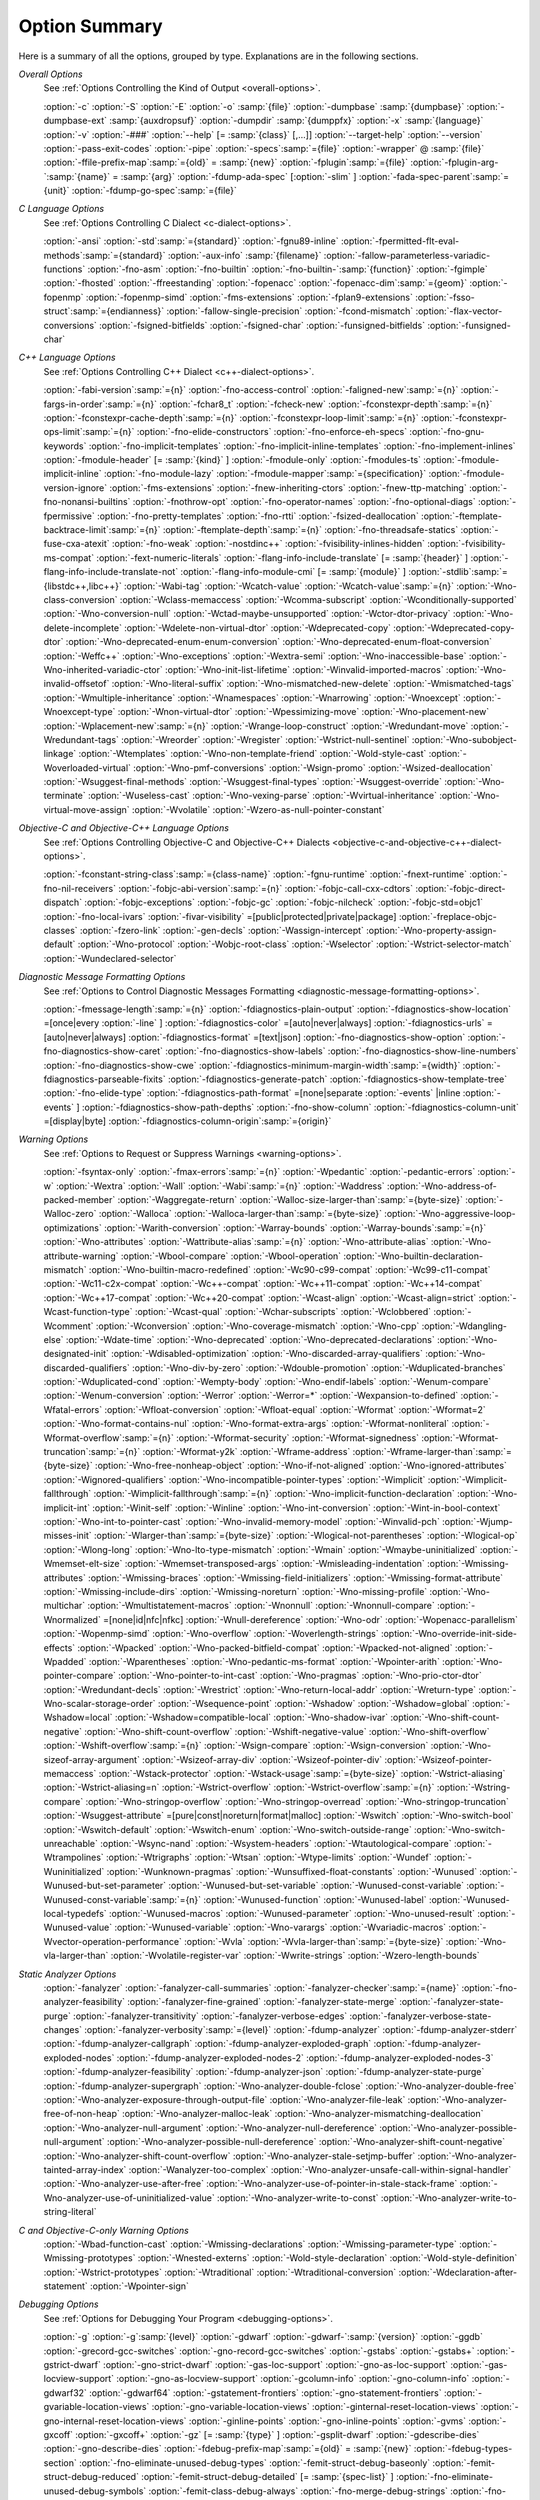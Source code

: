.. _option-summary:

Option Summary
**************

Here is a summary of all the options, grouped by type.  Explanations are
in the following sections.

*Overall Options*
  See :ref:`Options Controlling the Kind of Output <overall-options>`.

  :option:`-c`  :option:`-S`  :option:`-E`  :option:`-o` :samp:`{file}` 
  :option:`-dumpbase` :samp:`{dumpbase}`  :option:`-dumpbase-ext` :samp:`{auxdropsuf}` 
  :option:`-dumpdir` :samp:`{dumppfx}`  :option:`-x` :samp:`{language}`  
  :option:`-v`  :option:`-###`  :option:`--help` [= :samp:`{class}` [,...]]  :option:`--target-help`  :option:`--version` 
  :option:`-pass-exit-codes`  :option:`-pipe`  :option:`-specs`:samp:`={file}`  :option:`-wrapper`  
  @ :samp:`{file}`  :option:`-ffile-prefix-map`:samp:`={old}` = :samp:`{new}`  
  :option:`-fplugin`:samp:`={file}`  :option:`-fplugin-arg-`:samp:`{name}` = :samp:`{arg}`  
  :option:`-fdump-ada-spec`  [:option:`-slim` ]  :option:`-fada-spec-parent`:samp:`={unit}`  :option:`-fdump-go-spec`:samp:`={file}`

*C Language Options*
  See :ref:`Options Controlling C Dialect <c-dialect-options>`.

  :option:`-ansi`  :option:`-std`:samp:`={standard}`  :option:`-fgnu89-inline` 
  :option:`-fpermitted-flt-eval-methods`:samp:`={standard}` 
  :option:`-aux-info` :samp:`{filename}`  :option:`-fallow-parameterless-variadic-functions` 
  :option:`-fno-asm`  :option:`-fno-builtin`  :option:`-fno-builtin-`:samp:`{function}`  :option:`-fgimple`
  :option:`-fhosted`  :option:`-ffreestanding` 
  :option:`-fopenacc`  :option:`-fopenacc-dim`:samp:`={geom}` 
  :option:`-fopenmp`  :option:`-fopenmp-simd` 
  :option:`-fms-extensions`  :option:`-fplan9-extensions`  :option:`-fsso-struct`:samp:`={endianness}` 
  :option:`-fallow-single-precision`  :option:`-fcond-mismatch`  :option:`-flax-vector-conversions` 
  :option:`-fsigned-bitfields`  :option:`-fsigned-char` 
  :option:`-funsigned-bitfields`  :option:`-funsigned-char`

*C++ Language Options*
  See :ref:`Options Controlling C++ Dialect <c++-dialect-options>`.

  :option:`-fabi-version`:samp:`={n}`  :option:`-fno-access-control` 
  :option:`-faligned-new`:samp:`={n}`  :option:`-fargs-in-order`:samp:`={n}`  :option:`-fchar8_t`  :option:`-fcheck-new` 
  :option:`-fconstexpr-depth`:samp:`={n}`  :option:`-fconstexpr-cache-depth`:samp:`={n}` 
  :option:`-fconstexpr-loop-limit`:samp:`={n}`  :option:`-fconstexpr-ops-limit`:samp:`={n}` 
  :option:`-fno-elide-constructors` 
  :option:`-fno-enforce-eh-specs` 
  :option:`-fno-gnu-keywords` 
  :option:`-fno-implicit-templates` 
  :option:`-fno-implicit-inline-templates` 
  :option:`-fno-implement-inlines`  
  :option:`-fmodule-header` [= :samp:`{kind}` ] :option:`-fmodule-only` :option:`-fmodules-ts` 
  :option:`-fmodule-implicit-inline` 
  :option:`-fno-module-lazy` 
  :option:`-fmodule-mapper`:samp:`={specification}` 
  :option:`-fmodule-version-ignore` 
  :option:`-fms-extensions` 
  :option:`-fnew-inheriting-ctors` 
  :option:`-fnew-ttp-matching` 
  :option:`-fno-nonansi-builtins`  :option:`-fnothrow-opt`  :option:`-fno-operator-names` 
  :option:`-fno-optional-diags`  :option:`-fpermissive` 
  :option:`-fno-pretty-templates` 
  :option:`-fno-rtti`  :option:`-fsized-deallocation` 
  :option:`-ftemplate-backtrace-limit`:samp:`={n}` 
  :option:`-ftemplate-depth`:samp:`={n}` 
  :option:`-fno-threadsafe-statics`  :option:`-fuse-cxa-atexit` 
  :option:`-fno-weak`  :option:`-nostdinc++` 
  :option:`-fvisibility-inlines-hidden` 
  :option:`-fvisibility-ms-compat` 
  :option:`-fext-numeric-literals` 
  :option:`-flang-info-include-translate` [= :samp:`{header}` ] 
  :option:`-flang-info-include-translate-not` 
  :option:`-flang-info-module-cmi` [= :samp:`{module}` ] 
  :option:`-stdlib`:samp:`={libstdc++,libc++}` 
  :option:`-Wabi-tag`  :option:`-Wcatch-value`  :option:`-Wcatch-value`:samp:`={n}` 
  :option:`-Wno-class-conversion`  :option:`-Wclass-memaccess` 
  :option:`-Wcomma-subscript`  :option:`-Wconditionally-supported` 
  :option:`-Wno-conversion-null`  :option:`-Wctad-maybe-unsupported` 
  :option:`-Wctor-dtor-privacy`  :option:`-Wno-delete-incomplete` 
  :option:`-Wdelete-non-virtual-dtor`  :option:`-Wdeprecated-copy` :option:`-Wdeprecated-copy-dtor` 
  :option:`-Wno-deprecated-enum-enum-conversion` :option:`-Wno-deprecated-enum-float-conversion` 
  :option:`-Weffc++`  :option:`-Wno-exceptions` :option:`-Wextra-semi`  :option:`-Wno-inaccessible-base` 
  :option:`-Wno-inherited-variadic-ctor`  :option:`-Wno-init-list-lifetime` 
  :option:`-Winvalid-imported-macros` 
  :option:`-Wno-invalid-offsetof`  :option:`-Wno-literal-suffix` 
  :option:`-Wno-mismatched-new-delete` :option:`-Wmismatched-tags` 
  :option:`-Wmultiple-inheritance`  :option:`-Wnamespaces`  :option:`-Wnarrowing` 
  :option:`-Wnoexcept`  :option:`-Wnoexcept-type`  :option:`-Wnon-virtual-dtor` 
  :option:`-Wpessimizing-move`  :option:`-Wno-placement-new`  :option:`-Wplacement-new`:samp:`={n}` 
  :option:`-Wrange-loop-construct` :option:`-Wredundant-move` :option:`-Wredundant-tags` 
  :option:`-Wreorder`  :option:`-Wregister` 
  :option:`-Wstrict-null-sentinel`  :option:`-Wno-subobject-linkage`  :option:`-Wtemplates` 
  :option:`-Wno-non-template-friend`  :option:`-Wold-style-cast` 
  :option:`-Woverloaded-virtual`  :option:`-Wno-pmf-conversions` :option:`-Wsign-promo` 
  :option:`-Wsized-deallocation`  :option:`-Wsuggest-final-methods` 
  :option:`-Wsuggest-final-types`  :option:`-Wsuggest-override`  
  :option:`-Wno-terminate`  :option:`-Wuseless-cast`  :option:`-Wno-vexing-parse`  
  :option:`-Wvirtual-inheritance`  
  :option:`-Wno-virtual-move-assign`  :option:`-Wvolatile`  :option:`-Wzero-as-null-pointer-constant`

*Objective-C and Objective-C++ Language Options*
  See :ref:`Options Controlling
  Objective-C and Objective-C++ Dialects <objective-c-and-objective-c++-dialect-options>`.

  :option:`-fconstant-string-class`:samp:`={class-name}` 
  :option:`-fgnu-runtime`  :option:`-fnext-runtime` 
  :option:`-fno-nil-receivers` 
  :option:`-fobjc-abi-version`:samp:`={n}` 
  :option:`-fobjc-call-cxx-cdtors` 
  :option:`-fobjc-direct-dispatch` 
  :option:`-fobjc-exceptions` 
  :option:`-fobjc-gc` 
  :option:`-fobjc-nilcheck` 
  :option:`-fobjc-std=objc1` 
  :option:`-fno-local-ivars` 
  :option:`-fivar-visibility` =[public|protected|private|package] 
  :option:`-freplace-objc-classes` 
  :option:`-fzero-link` 
  :option:`-gen-decls` 
  :option:`-Wassign-intercept`  :option:`-Wno-property-assign-default` 
  :option:`-Wno-protocol` :option:`-Wobjc-root-class` :option:`-Wselector` 
  :option:`-Wstrict-selector-match` 
  :option:`-Wundeclared-selector`

*Diagnostic Message Formatting Options*
  See :ref:`Options to Control Diagnostic Messages Formatting <diagnostic-message-formatting-options>`.

  :option:`-fmessage-length`:samp:`={n}`  
  :option:`-fdiagnostics-plain-output` 
  :option:`-fdiagnostics-show-location` =[once|every :option:`-line` ]  
  :option:`-fdiagnostics-color` =[auto|never|always]  
  :option:`-fdiagnostics-urls` =[auto|never|always]  
  :option:`-fdiagnostics-format` =[text|json]  
  :option:`-fno-diagnostics-show-option`  :option:`-fno-diagnostics-show-caret` 
  :option:`-fno-diagnostics-show-labels`  :option:`-fno-diagnostics-show-line-numbers` 
  :option:`-fno-diagnostics-show-cwe`  
  :option:`-fdiagnostics-minimum-margin-width`:samp:`={width}` 
  :option:`-fdiagnostics-parseable-fixits`  :option:`-fdiagnostics-generate-patch` 
  :option:`-fdiagnostics-show-template-tree`  :option:`-fno-elide-type` 
  :option:`-fdiagnostics-path-format` =[none|separate :option:`-events` |inline :option:`-events` ] 
  :option:`-fdiagnostics-show-path-depths` 
  :option:`-fno-show-column` 
  :option:`-fdiagnostics-column-unit` =[display|byte] 
  :option:`-fdiagnostics-column-origin`:samp:`={origin}`

*Warning Options*
  See :ref:`Options to Request or Suppress Warnings <warning-options>`.

  :option:`-fsyntax-only`  :option:`-fmax-errors`:samp:`={n}`  :option:`-Wpedantic` 
  :option:`-pedantic-errors` 
  :option:`-w`  :option:`-Wextra`  :option:`-Wall`  :option:`-Wabi`:samp:`={n}` 
  :option:`-Waddress`  :option:`-Wno-address-of-packed-member`  :option:`-Waggregate-return` 
  :option:`-Walloc-size-larger-than`:samp:`={byte-size}`  :option:`-Walloc-zero` 
  :option:`-Walloca`  :option:`-Walloca-larger-than`:samp:`={byte-size}` 
  :option:`-Wno-aggressive-loop-optimizations` 
  :option:`-Warith-conversion` 
  :option:`-Warray-bounds`  :option:`-Warray-bounds`:samp:`={n}` 
  :option:`-Wno-attributes`  :option:`-Wattribute-alias`:samp:`={n}` :option:`-Wno-attribute-alias` 
  :option:`-Wno-attribute-warning`  :option:`-Wbool-compare`  :option:`-Wbool-operation` 
  :option:`-Wno-builtin-declaration-mismatch` 
  :option:`-Wno-builtin-macro-redefined`  :option:`-Wc90-c99-compat`  :option:`-Wc99-c11-compat` 
  :option:`-Wc11-c2x-compat` 
  :option:`-Wc++-compat`  :option:`-Wc++11-compat`  :option:`-Wc++14-compat`  :option:`-Wc++17-compat`  
  :option:`-Wc++20-compat`  
  :option:`-Wcast-align`  :option:`-Wcast-align=strict`  :option:`-Wcast-function-type`  :option:`-Wcast-qual`  
  :option:`-Wchar-subscripts` 
  :option:`-Wclobbered`  :option:`-Wcomment` 
  :option:`-Wconversion`  :option:`-Wno-coverage-mismatch`  :option:`-Wno-cpp` 
  :option:`-Wdangling-else`  :option:`-Wdate-time` 
  :option:`-Wno-deprecated`  :option:`-Wno-deprecated-declarations`  :option:`-Wno-designated-init` 
  :option:`-Wdisabled-optimization` 
  :option:`-Wno-discarded-array-qualifiers`  :option:`-Wno-discarded-qualifiers` 
  :option:`-Wno-div-by-zero`  :option:`-Wdouble-promotion` 
  :option:`-Wduplicated-branches`  :option:`-Wduplicated-cond` 
  :option:`-Wempty-body`  :option:`-Wno-endif-labels`  :option:`-Wenum-compare`  :option:`-Wenum-conversion` 
  :option:`-Werror`  :option:`-Werror=*`  :option:`-Wexpansion-to-defined`  :option:`-Wfatal-errors` 
  :option:`-Wfloat-conversion`  :option:`-Wfloat-equal`  :option:`-Wformat`  :option:`-Wformat=2` 
  :option:`-Wno-format-contains-nul`  :option:`-Wno-format-extra-args`  
  :option:`-Wformat-nonliteral`  :option:`-Wformat-overflow`:samp:`={n}` 
  :option:`-Wformat-security`  :option:`-Wformat-signedness`  :option:`-Wformat-truncation`:samp:`={n}` 
  :option:`-Wformat-y2k`  :option:`-Wframe-address` 
  :option:`-Wframe-larger-than`:samp:`={byte-size}`  :option:`-Wno-free-nonheap-object` 
  :option:`-Wno-if-not-aligned`  :option:`-Wno-ignored-attributes` 
  :option:`-Wignored-qualifiers`  :option:`-Wno-incompatible-pointer-types` 
  :option:`-Wimplicit`  :option:`-Wimplicit-fallthrough`  :option:`-Wimplicit-fallthrough`:samp:`={n}` 
  :option:`-Wno-implicit-function-declaration`  :option:`-Wno-implicit-int` 
  :option:`-Winit-self`  :option:`-Winline`  :option:`-Wno-int-conversion`  :option:`-Wint-in-bool-context` 
  :option:`-Wno-int-to-pointer-cast`  :option:`-Wno-invalid-memory-model` 
  :option:`-Winvalid-pch`  :option:`-Wjump-misses-init`  :option:`-Wlarger-than`:samp:`={byte-size}` 
  :option:`-Wlogical-not-parentheses`  :option:`-Wlogical-op`  :option:`-Wlong-long` 
  :option:`-Wno-lto-type-mismatch` :option:`-Wmain`  :option:`-Wmaybe-uninitialized` 
  :option:`-Wmemset-elt-size`  :option:`-Wmemset-transposed-args` 
  :option:`-Wmisleading-indentation`  :option:`-Wmissing-attributes`  :option:`-Wmissing-braces` 
  :option:`-Wmissing-field-initializers`  :option:`-Wmissing-format-attribute` 
  :option:`-Wmissing-include-dirs`  :option:`-Wmissing-noreturn`  :option:`-Wno-missing-profile` 
  :option:`-Wno-multichar`  :option:`-Wmultistatement-macros`  :option:`-Wnonnull`  :option:`-Wnonnull-compare` 
  :option:`-Wnormalized` =[none|id|nfc|nfkc] 
  :option:`-Wnull-dereference`  :option:`-Wno-odr`  
  :option:`-Wopenacc-parallelism`  
  :option:`-Wopenmp-simd`  
  :option:`-Wno-overflow`  :option:`-Woverlength-strings`  :option:`-Wno-override-init-side-effects` 
  :option:`-Wpacked`  :option:`-Wno-packed-bitfield-compat`  :option:`-Wpacked-not-aligned`  :option:`-Wpadded` 
  :option:`-Wparentheses`  :option:`-Wno-pedantic-ms-format` 
  :option:`-Wpointer-arith`  :option:`-Wno-pointer-compare`  :option:`-Wno-pointer-to-int-cast` 
  :option:`-Wno-pragmas`  :option:`-Wno-prio-ctor-dtor`  :option:`-Wredundant-decls` 
  :option:`-Wrestrict`  :option:`-Wno-return-local-addr`  :option:`-Wreturn-type` 
  :option:`-Wno-scalar-storage-order`  :option:`-Wsequence-point` 
  :option:`-Wshadow`  :option:`-Wshadow=global`  :option:`-Wshadow=local`  :option:`-Wshadow=compatible-local` 
  :option:`-Wno-shadow-ivar` 
  :option:`-Wno-shift-count-negative`  :option:`-Wno-shift-count-overflow`  :option:`-Wshift-negative-value` 
  :option:`-Wno-shift-overflow`  :option:`-Wshift-overflow`:samp:`={n}` 
  :option:`-Wsign-compare`  :option:`-Wsign-conversion` 
  :option:`-Wno-sizeof-array-argument` 
  :option:`-Wsizeof-array-div` 
  :option:`-Wsizeof-pointer-div`  :option:`-Wsizeof-pointer-memaccess` 
  :option:`-Wstack-protector`  :option:`-Wstack-usage`:samp:`={byte-size}`  :option:`-Wstrict-aliasing` 
  :option:`-Wstrict-aliasing=n`  :option:`-Wstrict-overflow`  :option:`-Wstrict-overflow`:samp:`={n}` 
  :option:`-Wstring-compare` 
  :option:`-Wno-stringop-overflow` :option:`-Wno-stringop-overread` 
  :option:`-Wno-stringop-truncation` 
  :option:`-Wsuggest-attribute` =[pure|const|noreturn|format|malloc] 
  :option:`-Wswitch`  :option:`-Wno-switch-bool`  :option:`-Wswitch-default`  :option:`-Wswitch-enum` 
  :option:`-Wno-switch-outside-range`  :option:`-Wno-switch-unreachable`  :option:`-Wsync-nand` 
  :option:`-Wsystem-headers`  :option:`-Wtautological-compare`  :option:`-Wtrampolines`  :option:`-Wtrigraphs` 
  :option:`-Wtsan` :option:`-Wtype-limits`  :option:`-Wundef` 
  :option:`-Wuninitialized`  :option:`-Wunknown-pragmas` 
  :option:`-Wunsuffixed-float-constants`  :option:`-Wunused` 
  :option:`-Wunused-but-set-parameter`  :option:`-Wunused-but-set-variable` 
  :option:`-Wunused-const-variable`  :option:`-Wunused-const-variable`:samp:`={n}` 
  :option:`-Wunused-function`  :option:`-Wunused-label`  :option:`-Wunused-local-typedefs` 
  :option:`-Wunused-macros` 
  :option:`-Wunused-parameter`  :option:`-Wno-unused-result` 
  :option:`-Wunused-value`  :option:`-Wunused-variable` 
  :option:`-Wno-varargs`  :option:`-Wvariadic-macros` 
  :option:`-Wvector-operation-performance` 
  :option:`-Wvla`  :option:`-Wvla-larger-than`:samp:`={byte-size}`  :option:`-Wno-vla-larger-than` 
  :option:`-Wvolatile-register-var`  :option:`-Wwrite-strings` 
  :option:`-Wzero-length-bounds`

*Static Analyzer Options*
  :option:`-fanalyzer` 
  :option:`-fanalyzer-call-summaries` 
  :option:`-fanalyzer-checker`:samp:`={name}` 
  :option:`-fno-analyzer-feasibility` 
  :option:`-fanalyzer-fine-grained` 
  :option:`-fanalyzer-state-merge` 
  :option:`-fanalyzer-state-purge` 
  :option:`-fanalyzer-transitivity` 
  :option:`-fanalyzer-verbose-edges` 
  :option:`-fanalyzer-verbose-state-changes` 
  :option:`-fanalyzer-verbosity`:samp:`={level}` 
  :option:`-fdump-analyzer` 
  :option:`-fdump-analyzer-stderr` 
  :option:`-fdump-analyzer-callgraph` 
  :option:`-fdump-analyzer-exploded-graph` 
  :option:`-fdump-analyzer-exploded-nodes` 
  :option:`-fdump-analyzer-exploded-nodes-2` 
  :option:`-fdump-analyzer-exploded-nodes-3` 
  :option:`-fdump-analyzer-feasibility` 
  :option:`-fdump-analyzer-json` 
  :option:`-fdump-analyzer-state-purge` 
  :option:`-fdump-analyzer-supergraph` 
  :option:`-Wno-analyzer-double-fclose` 
  :option:`-Wno-analyzer-double-free` 
  :option:`-Wno-analyzer-exposure-through-output-file` 
  :option:`-Wno-analyzer-file-leak` 
  :option:`-Wno-analyzer-free-of-non-heap` 
  :option:`-Wno-analyzer-malloc-leak` 
  :option:`-Wno-analyzer-mismatching-deallocation` 
  :option:`-Wno-analyzer-null-argument` 
  :option:`-Wno-analyzer-null-dereference` 
  :option:`-Wno-analyzer-possible-null-argument` 
  :option:`-Wno-analyzer-possible-null-dereference` 
  :option:`-Wno-analyzer-shift-count-negative` 
  :option:`-Wno-analyzer-shift-count-overflow` 
  :option:`-Wno-analyzer-stale-setjmp-buffer` 
  :option:`-Wno-analyzer-tainted-array-index` 
  :option:`-Wanalyzer-too-complex` 
  :option:`-Wno-analyzer-unsafe-call-within-signal-handler` 
  :option:`-Wno-analyzer-use-after-free` 
  :option:`-Wno-analyzer-use-of-pointer-in-stale-stack-frame` 
  :option:`-Wno-analyzer-use-of-uninitialized-value` 
  :option:`-Wno-analyzer-write-to-const` 
  :option:`-Wno-analyzer-write-to-string-literal` 

*C and Objective-C-only Warning Options*
  :option:`-Wbad-function-cast`  :option:`-Wmissing-declarations` 
  :option:`-Wmissing-parameter-type`  :option:`-Wmissing-prototypes`  :option:`-Wnested-externs` 
  :option:`-Wold-style-declaration`  :option:`-Wold-style-definition` 
  :option:`-Wstrict-prototypes`  :option:`-Wtraditional`  :option:`-Wtraditional-conversion` 
  :option:`-Wdeclaration-after-statement`  :option:`-Wpointer-sign`

*Debugging Options*
  See :ref:`Options for Debugging Your Program <debugging-options>`.

  :option:`-g`  :option:`-g`:samp:`{level}`  :option:`-gdwarf`  :option:`-gdwarf-`:samp:`{version}` 
  :option:`-ggdb`  :option:`-grecord-gcc-switches`  :option:`-gno-record-gcc-switches` 
  :option:`-gstabs`  :option:`-gstabs+`  :option:`-gstrict-dwarf`  :option:`-gno-strict-dwarf` 
  :option:`-gas-loc-support`  :option:`-gno-as-loc-support` 
  :option:`-gas-locview-support`  :option:`-gno-as-locview-support` 
  :option:`-gcolumn-info`  :option:`-gno-column-info`  :option:`-gdwarf32`  :option:`-gdwarf64` 
  :option:`-gstatement-frontiers`  :option:`-gno-statement-frontiers` 
  :option:`-gvariable-location-views`  :option:`-gno-variable-location-views` 
  :option:`-ginternal-reset-location-views`  :option:`-gno-internal-reset-location-views` 
  :option:`-ginline-points`  :option:`-gno-inline-points` 
  :option:`-gvms`  :option:`-gxcoff`  :option:`-gxcoff+`  :option:`-gz` [= :samp:`{type}` ] 
  :option:`-gsplit-dwarf`  :option:`-gdescribe-dies`  :option:`-gno-describe-dies` 
  :option:`-fdebug-prefix-map`:samp:`={old}` = :samp:`{new}`  :option:`-fdebug-types-section` 
  :option:`-fno-eliminate-unused-debug-types` 
  :option:`-femit-struct-debug-baseonly`  :option:`-femit-struct-debug-reduced` 
  :option:`-femit-struct-debug-detailed` [= :samp:`{spec-list}` ] 
  :option:`-fno-eliminate-unused-debug-symbols`  :option:`-femit-class-debug-always` 
  :option:`-fno-merge-debug-strings`  :option:`-fno-dwarf2-cfi-asm` 
  :option:`-fvar-tracking`  :option:`-fvar-tracking-assignments`

*Optimization Options*
  See :ref:`Options that Control Optimization <optimize-options>`.

  :option:`-faggressive-loop-optimizations` 
  :option:`-falign-functions[`:samp:`={n}` [: :samp:`{m}` :[ :samp:`{n2}` [: :samp:`{m2}` ]]]] 
  :option:`-falign-jumps[`:samp:`={n}` [: :samp:`{m}` :[ :samp:`{n2}` [: :samp:`{m2}` ]]]] 
  :option:`-falign-labels[`:samp:`={n}` [: :samp:`{m}` :[ :samp:`{n2}` [: :samp:`{m2}` ]]]] 
  :option:`-falign-loops[`:samp:`={n}` [: :samp:`{m}` :[ :samp:`{n2}` [: :samp:`{m2}` ]]]] 
  :option:`-fno-allocation-dce` :option:`-fallow-store-data-races` 
  :option:`-fassociative-math`  :option:`-fauto-profile`  :option:`-fauto-profile[`:samp:`={path}` ] 
  :option:`-fauto-inc-dec`  :option:`-fbranch-probabilities` 
  :option:`-fcaller-saves` 
  :option:`-fcombine-stack-adjustments`  :option:`-fconserve-stack` 
  :option:`-fcompare-elim`  :option:`-fcprop-registers`  :option:`-fcrossjumping` 
  :option:`-fcse-follow-jumps`  :option:`-fcse-skip-blocks`  :option:`-fcx-fortran-rules` 
  :option:`-fcx-limited-range` 
  :option:`-fdata-sections`  :option:`-fdce`  :option:`-fdelayed-branch` 
  :option:`-fdelete-null-pointer-checks`  :option:`-fdevirtualize`  :option:`-fdevirtualize-speculatively` 
  :option:`-fdevirtualize-at-ltrans`  :option:`-fdse` 
  :option:`-fearly-inlining`  :option:`-fipa-sra`  :option:`-fexpensive-optimizations`  :option:`-ffat-lto-objects` 
  :option:`-ffast-math`  :option:`-ffinite-math-only`  :option:`-ffloat-store`  :option:`-fexcess-precision`:samp:`={style}` 
  :option:`-ffinite-loops` 
  :option:`-fforward-propagate`  :option:`-ffp-contract`:samp:`={style}`  :option:`-ffunction-sections` 
  :option:`-fgcse`  :option:`-fgcse-after-reload`  :option:`-fgcse-las`  :option:`-fgcse-lm`  :option:`-fgraphite-identity` 
  :option:`-fgcse-sm`  :option:`-fhoist-adjacent-loads`  :option:`-fif-conversion` 
  :option:`-fif-conversion2`  :option:`-findirect-inlining` 
  :option:`-finline-functions`  :option:`-finline-functions-called-once`  :option:`-finline-limit`:samp:`={n}` 
  :option:`-finline-small-functions` :option:`-fipa-modref` :option:`-fipa-cp`  :option:`-fipa-cp-clone` 
  :option:`-fipa-bit-cp`  :option:`-fipa-vrp`  :option:`-fipa-pta`  :option:`-fipa-profile`  :option:`-fipa-pure-const` 
  :option:`-fipa-reference`  :option:`-fipa-reference-addressable` 
  :option:`-fipa-stack-alignment`  :option:`-fipa-icf`  :option:`-fira-algorithm`:samp:`={algorithm}` 
  :option:`-flive-patching`:samp:`={level}` 
  :option:`-fira-region`:samp:`={region}`  :option:`-fira-hoist-pressure` 
  :option:`-fira-loop-pressure`  :option:`-fno-ira-share-save-slots` 
  :option:`-fno-ira-share-spill-slots` 
  :option:`-fisolate-erroneous-paths-dereference`  :option:`-fisolate-erroneous-paths-attribute` 
  :option:`-fivopts`  :option:`-fkeep-inline-functions`  :option:`-fkeep-static-functions` 
  :option:`-fkeep-static-consts`  :option:`-flimit-function-alignment`  :option:`-flive-range-shrinkage` 
  :option:`-floop-block`  :option:`-floop-interchange`  :option:`-floop-strip-mine` 
  :option:`-floop-unroll-and-jam`  :option:`-floop-nest-optimize` 
  :option:`-floop-parallelize-all`  :option:`-flra-remat`  :option:`-flto`  :option:`-flto-compression-level` 
  :option:`-flto-partition`:samp:`={alg}`  :option:`-fmerge-all-constants` 
  :option:`-fmerge-constants`  :option:`-fmodulo-sched`  :option:`-fmodulo-sched-allow-regmoves` 
  :option:`-fmove-loop-invariants`  :option:`-fno-branch-count-reg` 
  :option:`-fno-defer-pop`  :option:`-fno-fp-int-builtin-inexact`  :option:`-fno-function-cse` 
  :option:`-fno-guess-branch-probability`  :option:`-fno-inline`  :option:`-fno-math-errno`  :option:`-fno-peephole` 
  :option:`-fno-peephole2`  :option:`-fno-printf-return-value`  :option:`-fno-sched-interblock` 
  :option:`-fno-sched-spec`  :option:`-fno-signed-zeros` 
  :option:`-fno-toplevel-reorder`  :option:`-fno-trapping-math`  :option:`-fno-zero-initialized-in-bss` 
  :option:`-fomit-frame-pointer`  :option:`-foptimize-sibling-calls` 
  :option:`-fpartial-inlining`  :option:`-fpeel-loops`  :option:`-fpredictive-commoning` 
  :option:`-fprefetch-loop-arrays` 
  :option:`-fprofile-correction` 
  :option:`-fprofile-use`  :option:`-fprofile-use`:samp:`={path}` :option:`-fprofile-partial-training` 
  :option:`-fprofile-values` :option:`-fprofile-reorder-functions` 
  :option:`-freciprocal-math`  :option:`-free`  :option:`-frename-registers`  :option:`-freorder-blocks` 
  :option:`-freorder-blocks-algorithm`:samp:`={algorithm}` 
  :option:`-freorder-blocks-and-partition`  :option:`-freorder-functions` 
  :option:`-frerun-cse-after-loop`  :option:`-freschedule-modulo-scheduled-loops` 
  :option:`-frounding-math`  :option:`-fsave-optimization-record` 
  :option:`-fsched2-use-superblocks`  :option:`-fsched-pressure` 
  :option:`-fsched-spec-load`  :option:`-fsched-spec-load-dangerous` 
  :option:`-fsched-stalled-insns-dep[`:samp:`={n}` ]  :option:`-fsched-stalled-insns[`:samp:`={n}` ] 
  :option:`-fsched-group-heuristic`  :option:`-fsched-critical-path-heuristic` 
  :option:`-fsched-spec-insn-heuristic`  :option:`-fsched-rank-heuristic` 
  :option:`-fsched-last-insn-heuristic`  :option:`-fsched-dep-count-heuristic` 
  :option:`-fschedule-fusion` 
  :option:`-fschedule-insns`  :option:`-fschedule-insns2`  :option:`-fsection-anchors` 
  :option:`-fselective-scheduling`  :option:`-fselective-scheduling2` 
  :option:`-fsel-sched-pipelining`  :option:`-fsel-sched-pipelining-outer-loops` 
  :option:`-fsemantic-interposition`  :option:`-fshrink-wrap`  :option:`-fshrink-wrap-separate` 
  :option:`-fsignaling-nans` 
  :option:`-fsingle-precision-constant`  :option:`-fsplit-ivs-in-unroller`  :option:`-fsplit-loops`
  :option:`-fsplit-paths` 
  :option:`-fsplit-wide-types`  :option:`-fsplit-wide-types-early`  :option:`-fssa-backprop`  :option:`-fssa-phiopt` 
  :option:`-fstdarg-opt`  :option:`-fstore-merging`  :option:`-fstrict-aliasing` 
  :option:`-fthread-jumps`  :option:`-ftracer`  :option:`-ftree-bit-ccp` 
  :option:`-ftree-builtin-call-dce`  :option:`-ftree-ccp`  :option:`-ftree-ch` 
  :option:`-ftree-coalesce-vars`  :option:`-ftree-copy-prop`  :option:`-ftree-dce`  :option:`-ftree-dominator-opts` 
  :option:`-ftree-dse`  :option:`-ftree-forwprop`  :option:`-ftree-fre`  :option:`-fcode-hoisting` 
  :option:`-ftree-loop-if-convert`  :option:`-ftree-loop-im` 
  :option:`-ftree-phiprop`  :option:`-ftree-loop-distribution`  :option:`-ftree-loop-distribute-patterns` 
  :option:`-ftree-loop-ivcanon`  :option:`-ftree-loop-linear`  :option:`-ftree-loop-optimize` 
  :option:`-ftree-loop-vectorize` 
  :option:`-ftree-parallelize-loops`:samp:`={n}`  :option:`-ftree-pre`  :option:`-ftree-partial-pre`  :option:`-ftree-pta` 
  :option:`-ftree-reassoc`  :option:`-ftree-scev-cprop`  :option:`-ftree-sink`  :option:`-ftree-slsr`  :option:`-ftree-sra` 
  :option:`-ftree-switch-conversion`  :option:`-ftree-tail-merge` 
  :option:`-ftree-ter`  :option:`-ftree-vectorize`  :option:`-ftree-vrp`  :option:`-funconstrained-commons` 
  :option:`-funit-at-a-time`  :option:`-funroll-all-loops`  :option:`-funroll-loops` 
  :option:`-funsafe-math-optimizations`  :option:`-funswitch-loops` 
  :option:`-fipa-ra`  :option:`-fvariable-expansion-in-unroller`  :option:`-fvect-cost-model`  :option:`-fvpt` 
  :option:`-fweb`  :option:`-fwhole-program`  :option:`-fwpa`  :option:`-fuse-linker-plugin` :option:`-fzero-call-used-regs` 
  :option:`--param` :samp:`{name}` = :samp:`{value}`
  :option:`-O`  :option:`-O0`  :option:`-O1`  :option:`-O2`  :option:`-O3`  :option:`-Os`  :option:`-Ofast`  :option:`-Og`

*Program Instrumentation Options*
  See :ref:`Program Instrumentation Options <instrumentation-options>`.

  :option:`-p`  :option:`-pg`  :option:`-fprofile-arcs`  :option:`--coverage`  :option:`-ftest-coverage` 
  :option:`-fprofile-abs-path` 
  :option:`-fprofile-dir`:samp:`={path}`  :option:`-fprofile-generate`  :option:`-fprofile-generate`:samp:`={path}` 
  :option:`-fprofile-info-section`  :option:`-fprofile-info-section`:samp:`={name}` 
  :option:`-fprofile-note`:samp:`={path}` :option:`-fprofile-prefix-path`:samp:`={path}` 
  :option:`-fprofile-update`:samp:`={method}` :option:`-fprofile-filter-files`:samp:`={regex}` 
  :option:`-fprofile-exclude-files`:samp:`={regex}` 
  :option:`-fprofile-reproducible` =[multithreaded|parallel :option:`-runs` |serial] 
  :option:`-fsanitize`:samp:`={style}`  :option:`-fsanitize-recover`  :option:`-fsanitize-recover`:samp:`={style}` 
  :option:`-fasan-shadow-offset`:samp:`={number}`  :option:`-fsanitize-sections`:samp:`={s1}`,:samp:`{s2}`,... 
  :option:`-fsanitize-undefined-trap-on-error`  :option:`-fbounds-check` 
  :option:`-fcf-protection` =[full|branch|return|none|check] 
  :option:`-fstack-protector`  :option:`-fstack-protector-all`  :option:`-fstack-protector-strong` 
  :option:`-fstack-protector-explicit`  :option:`-fstack-check` 
  :option:`-fstack-limit-register`:samp:`={reg}`  :option:`-fstack-limit-symbol`:samp:`={sym}` 
  :option:`-fno-stack-limit`  :option:`-fsplit-stack` 
  :option:`-fvtable-verify` =[std|preinit|none] 
  :option:`-fvtv-counts`  :option:`-fvtv-debug` 
  :option:`-finstrument-functions` 
  :option:`-finstrument-functions-exclude-function-list`:samp:`={sym}`,:samp:`{sym}`,... 
  :option:`-finstrument-functions-exclude-file-list`:samp:`={file}`,:samp:`{file}`,...

*Preprocessor Options*
  See :ref:`Options Controlling the Preprocessor <preprocessor-options>`.

  :option:`-A`:samp:`{question}` = :samp:`{answer}` 
  :option:`-A-`:samp:`{question}` [= :samp:`{answer}` ] 
  :option:`-C`  :option:`-CC`  :option:`-D`:samp:`{macro}` [= :samp:`{defn}` ] 
  :option:`-dD`  :option:`-dI`  :option:`-dM`  :option:`-dN`  :option:`-dU` 
  :option:`-fdebug-cpp`  :option:`-fdirectives-only`  :option:`-fdollars-in-identifiers`  
  :option:`-fexec-charset`:samp:`={charset}`  :option:`-fextended-identifiers`  
  :option:`-finput-charset`:samp:`={charset}`  :option:`-flarge-source-files`  
  :option:`-fmacro-prefix-map`:samp:`={old}` = :samp:`{new}` :option:`-fmax-include-depth`:samp:`={depth}` 
  :option:`-fno-canonical-system-headers`  :option:`-fpch-deps`  :option:`-fpch-preprocess`  
  :option:`-fpreprocessed`  :option:`-ftabstop`:samp:`={width}`  :option:`-ftrack-macro-expansion`  
  :option:`-fwide-exec-charset`:samp:`={charset}`  :option:`-fworking-directory` 
  :option:`-H`  :option:`-imacros` :samp:`{file}`  :option:`-include` :samp:`{file}` 
  :option:`-M`  :option:`-MD`  :option:`-MF`  :option:`-MG`  :option:`-MM`  :option:`-MMD`  :option:`-MP`  :option:`-MQ`  :option:`-MT` :option:`-Mno-modules` 
  :option:`-no-integrated-cpp`  :option:`-P`  :option:`-pthread`  :option:`-remap` 
  :option:`-traditional`  :option:`-traditional-cpp`  :option:`-trigraphs` 
  :option:`-U`:samp:`{macro}`  :option:`-undef`  
  :option:`-Wp,`:samp:`{option}`  :option:`-Xpreprocessor` :samp:`{option}`

*Assembler Options*
  See :ref:`Passing Options to the Assembler <assembler-options>`.

  :option:`-Wa,`:samp:`{option}`  :option:`-Xassembler` :samp:`{option}`

*Linker Options*
  See :ref:`Options for Linking <link-options>`.

  .. code-block:: c++

    object-file-name  -fuse-ld=linker  -llibrary 
    -nostartfiles  -nodefaultlibs  -nolibc  -nostdlib 
    -e entry  --entry=entry 
    -pie  -pthread  -r  -rdynamic 
    -s  -static  -static-pie  -static-libgcc  -static-libstdc++ 
    -static-libasan  -static-libtsan  -static-liblsan  -static-libubsan 
    -shared  -shared-libgcc  -symbolic 
    -T script  -Wl,option  -Xlinker option 
    -u symbol  -z keyword

*Directory Options*
  See :ref:`Options for Directory Search <directory-options>`.

  :option:`-B`:samp:`{prefix}`  :option:`-I`:samp:`{dir}`  :option:`-I-` 
  :option:`-idirafter` :samp:`{dir}` 
  :option:`-imacros` :samp:`{file}`  :option:`-imultilib` :samp:`{dir}` 
  :option:`-iplugindir`:samp:`={dir}`  :option:`-iprefix` :samp:`{file}` 
  :option:`-iquote` :samp:`{dir}`  :option:`-isysroot` :samp:`{dir}`  :option:`-isystem` :samp:`{dir}` 
  :option:`-iwithprefix` :samp:`{dir}`  :option:`-iwithprefixbefore` :samp:`{dir}`  
  :option:`-L`:samp:`{dir}`  :option:`-no-canonical-prefixes`  :option:`--no-sysroot-suffix` 
  :option:`-nostdinc`  :option:`-nostdinc++`  :option:`--sysroot`:samp:`={dir}`

*Code Generation Options*
  See :ref:`Options for Code Generation Conventions <code-gen-options>`.

  :option:`-fcall-saved-`:samp:`{reg}`  :option:`-fcall-used-`:samp:`{reg}` 
  :option:`-ffixed-`:samp:`{reg}`  :option:`-fexceptions` 
  :option:`-fnon-call-exceptions`  :option:`-fdelete-dead-exceptions`  :option:`-funwind-tables` 
  :option:`-fasynchronous-unwind-tables` 
  :option:`-fno-gnu-unique` 
  :option:`-finhibit-size-directive`  :option:`-fcommon`  :option:`-fno-ident` 
  :option:`-fpcc-struct-return`  :option:`-fpic`  :option:`-fPIC`  :option:`-fpie`  :option:`-fPIE`  :option:`-fno-plt` 
  :option:`-fno-jump-tables` :option:`-fno-bit-tests` 
  :option:`-frecord-gcc-switches` 
  :option:`-freg-struct-return`  :option:`-fshort-enums`  :option:`-fshort-wchar` 
  :option:`-fverbose-asm`  :option:`-fpack-struct[`:samp:`={n}` ]  
  :option:`-fleading-underscore`  :option:`-ftls-model`:samp:`={model}` 
  :option:`-fstack-reuse`:samp:`={reuse_level}` 
  :option:`-ftrampolines`  :option:`-ftrapv`  :option:`-fwrapv` 
  :option:`-fvisibility` =[default|internal|hidden|protected] 
  :option:`-fstrict-volatile-bitfields`  :option:`-fsync-libcalls`

*Developer Options*
  See :ref:`GCC Developer Options <developer-options>`.

  :option:`-d`:samp:`{letters}`  :option:`-dumpspecs`  :option:`-dumpmachine`  :option:`-dumpversion` 
  :option:`-dumpfullversion`  :option:`-fcallgraph-info` [=su,da]
  :option:`-fchecking`  :option:`-fchecking`:samp:`={n}`
  :option:`-fdbg-cnt-list`   :option:`-fdbg-cnt`:samp:`={counter-value-list}` 
  :option:`-fdisable-ipa-`:samp:`{pass_name}` 
  :option:`-fdisable-rtl-`:samp:`{pass_name}` 
  :option:`-fdisable-rtl-`:samp:`{pass-name}` = :samp:`{range-list}` 
  :option:`-fdisable-tree-`:samp:`{pass_name}` 
  :option:`-fdisable-tree-`:samp:`{pass-name}` = :samp:`{range-list}` 
  :option:`-fdump-debug`  :option:`-fdump-earlydebug` 
  :option:`-fdump-noaddr`  :option:`-fdump-unnumbered`  :option:`-fdump-unnumbered-links` 
  :option:`-fdump-final-insns` [= :samp:`{file}` ] 
  :option:`-fdump-ipa-all`  :option:`-fdump-ipa-cgraph`  :option:`-fdump-ipa-inline` 
  :option:`-fdump-lang-all` 
  :option:`-fdump-lang-`:samp:`{switch}` 
  :option:`-fdump-lang-`:samp:`{switch}` - :samp:`{options}` 
  :option:`-fdump-lang-`:samp:`{switch}` - :samp:`{options}` = :samp:`{filename}` 
  :option:`-fdump-passes` 
  :option:`-fdump-rtl-`:samp:`{pass}`  :option:`-fdump-rtl-`:samp:`{pass}` = :samp:`{filename}` 
  :option:`-fdump-statistics` 
  :option:`-fdump-tree-all` 
  :option:`-fdump-tree-`:samp:`{switch}` 
  :option:`-fdump-tree-`:samp:`{switch}` - :samp:`{options}` 
  :option:`-fdump-tree-`:samp:`{switch}` - :samp:`{options}` = :samp:`{filename}` 
  :option:`-fcompare-debug` [= :samp:`{opts}` ]  :option:`-fcompare-debug-second` 
  :option:`-fenable-`:samp:`{kind}` - :samp:`{pass}` 
  :option:`-fenable-`:samp:`{kind}` - :samp:`{pass}` = :samp:`{range-list}` 
  :option:`-fira-verbose`:samp:`={n}` 
  :option:`-flto-report`  :option:`-flto-report-wpa`  :option:`-fmem-report-wpa` 
  :option:`-fmem-report`  :option:`-fpre-ipa-mem-report`  :option:`-fpost-ipa-mem-report` 
  :option:`-fopt-info`  :option:`-fopt-info-`:samp:`{options}` [= :samp:`{file}` ] 
  :option:`-fprofile-report` 
  :option:`-frandom-seed`:samp:`={string}`  :option:`-fsched-verbose`:samp:`={n}` 
  :option:`-fsel-sched-verbose`  :option:`-fsel-sched-dump-cfg`  :option:`-fsel-sched-pipelining-verbose` 
  :option:`-fstats`  :option:`-fstack-usage`  :option:`-ftime-report`  :option:`-ftime-report-details` 
  :option:`-fvar-tracking-assignments-toggle`  :option:`-gtoggle` 
  :option:`-print-file-name`:samp:`={library}`  :option:`-print-libgcc-file-name` 
  :option:`-print-multi-directory`  :option:`-print-multi-lib`  :option:`-print-multi-os-directory` 
  :option:`-print-prog-name`:samp:`={program}`  :option:`-print-search-dirs`  :option:`-Q` 
  :option:`-print-sysroot`  :option:`-print-sysroot-headers-suffix` 
  :option:`-save-temps`  :option:`-save-temps=cwd`  :option:`-save-temps=obj`  :option:`-time` [= :samp:`{file}` ]

*Machine-Dependent Options*
  See :ref:`Machine-Dependent Options <submodel-options>`.

  .. This list is ordered alphanumerically by subsection name.

  .. Try and put the significant identifier (CPU or system) first,

  .. so users have a clue at guessing where the ones they want will be.

  *AArch64 Options*

  :option:`-mabi`:samp:`={name}`  :option:`-mbig-endian`  :option:`-mlittle-endian` 
  :option:`-mgeneral-regs-only` 
  :option:`-mcmodel=tiny`  :option:`-mcmodel=small`  :option:`-mcmodel=large` 
  :option:`-mstrict-align`  :option:`-mno-strict-align` 
  :option:`-momit-leaf-frame-pointer` 
  :option:`-mtls-dialect=desc`  :option:`-mtls-dialect=traditional` 
  :option:`-mtls-size`:samp:`={size}` 
  :option:`-mfix-cortex-a53-835769`  :option:`-mfix-cortex-a53-843419` 
  :option:`-mlow-precision-recip-sqrt`  :option:`-mlow-precision-sqrt`  :option:`-mlow-precision-div` 
  :option:`-mpc-relative-literal-loads` 
  :option:`-msign-return-address`:samp:`={scope}` 
  :option:`-mbranch-protection`:samp:`={none}` | :samp:`{standard}` | :samp:`{pac-ret}` [+ :samp:`{leaf}`
  + :samp:`{b-key}` ]| :samp:`{bti}` 
  :option:`-mharden-sls`:samp:`={opts}` 
  :option:`-march`:samp:`={name}`  :option:`-mcpu`:samp:`={name}`  :option:`-mtune`:samp:`={name}`  
  :option:`-moverride`:samp:`={string}`  :option:`-mverbose-cost-dump` 
  :option:`-mstack-protector-guard`:samp:`={guard}` :option:`-mstack-protector-guard-reg`:samp:`={sysreg}` 
  :option:`-mstack-protector-guard-offset`:samp:`={offset}` :option:`-mtrack-speculation` 
  :option:`-moutline-atomics` 

  *Adapteva Epiphany Options*

  :option:`-mhalf-reg-file`  :option:`-mprefer-short-insn-regs` 
  :option:`-mbranch-cost`:samp:`={num}`  :option:`-mcmove`  :option:`-mnops`:samp:`={num}`  :option:`-msoft-cmpsf` 
  :option:`-msplit-lohi`  :option:`-mpost-inc`  :option:`-mpost-modify`  :option:`-mstack-offset`:samp:`={num}` 
  :option:`-mround-nearest`  :option:`-mlong-calls`  :option:`-mshort-calls`  :option:`-msmall16` 
  :option:`-mfp-mode`:samp:`={mode}`  :option:`-mvect-double`  :option:`-max-vect-align`:samp:`={num}` 
  :option:`-msplit-vecmove-early`  :option:`-m1reg-`:samp:`{reg}`

  *AMD GCN Options*

  :option:`-march`:samp:`={gpu}` :option:`-mtune`:samp:`={gpu}` :option:`-mstack-size`:samp:`={bytes}`

  *ARC Options*

  :option:`-mbarrel-shifter`  :option:`-mjli-always` 
  :option:`-mcpu`:samp:`={cpu}`  :option:`-mA6`  :option:`-mARC600`  :option:`-mA7`  :option:`-mARC700` 
  :option:`-mdpfp`  :option:`-mdpfp-compact`  :option:`-mdpfp-fast`  :option:`-mno-dpfp-lrsr` 
  :option:`-mea`  :option:`-mno-mpy`  :option:`-mmul32x16`  :option:`-mmul64`  :option:`-matomic` 
  :option:`-mnorm`  :option:`-mspfp`  :option:`-mspfp-compact`  :option:`-mspfp-fast`  :option:`-msimd`  :option:`-msoft-float`  :option:`-mswap` 
  :option:`-mcrc`  :option:`-mdsp-packa`  :option:`-mdvbf`  :option:`-mlock`  :option:`-mmac-d16`  :option:`-mmac-24`  :option:`-mrtsc`  :option:`-mswape` 
  :option:`-mtelephony`  :option:`-mxy`  :option:`-misize`  :option:`-mannotate-align`  :option:`-marclinux`  :option:`-marclinux_prof` 
  :option:`-mlong-calls`  :option:`-mmedium-calls`  :option:`-msdata`  :option:`-mirq-ctrl-saved` 
  :option:`-mrgf-banked-regs`  :option:`-mlpc-width`:samp:`={width}`  :option:`-G` :samp:`{num}` 
  :option:`-mvolatile-cache`  :option:`-mtp-regno`:samp:`={regno}` 
  :option:`-malign-call`  :option:`-mauto-modify-reg`  :option:`-mbbit-peephole`  :option:`-mno-brcc` 
  :option:`-mcase-vector-pcrel`  :option:`-mcompact-casesi`  :option:`-mno-cond-exec`  :option:`-mearly-cbranchsi` 
  :option:`-mexpand-adddi`  :option:`-mindexed-loads`  :option:`-mlra`  :option:`-mlra-priority-none` 
  :option:`-mlra-priority-compact` mlra :option:`-priority-noncompact`  :option:`-mmillicode` 
  :option:`-mmixed-code`  :option:`-mq-class`  :option:`-mRcq`  :option:`-mRcw`  :option:`-msize-level`:samp:`={level}` 
  :option:`-mtune`:samp:`={cpu}`  :option:`-mmultcost`:samp:`={num}`  :option:`-mcode-density-frame` 
  :option:`-munalign-prob-threshold`:samp:`={probability}`  :option:`-mmpy-option`:samp:`={multo}` 
  :option:`-mdiv-rem`  :option:`-mcode-density`  :option:`-mll64`  :option:`-mfpu`:samp:`={fpu}`  :option:`-mrf16`  :option:`-mbranch-index`

  *ARM Options*

  :option:`-mapcs-frame`  :option:`-mno-apcs-frame` 
  :option:`-mabi`:samp:`={name}` 
  :option:`-mapcs-stack-check`  :option:`-mno-apcs-stack-check` 
  :option:`-mapcs-reentrant`  :option:`-mno-apcs-reentrant` 
  :option:`-mgeneral-regs-only` 
  :option:`-msched-prolog`  :option:`-mno-sched-prolog` 
  :option:`-mlittle-endian`  :option:`-mbig-endian` 
  :option:`-mbe8`  :option:`-mbe32` 
  :option:`-mfloat-abi`:samp:`={name}` 
  :option:`-mfp16-format`:samp:`={name}`
  :option:`-mthumb-interwork`  :option:`-mno-thumb-interwork` 
  :option:`-mcpu`:samp:`={name}`  :option:`-march`:samp:`={name}`  :option:`-mfpu`:samp:`={name}`  
  :option:`-mtune`:samp:`={name}`  :option:`-mprint-tune-info` 
  :option:`-mstructure-size-boundary`:samp:`={n}` 
  :option:`-mabort-on-noreturn` 
  :option:`-mlong-calls`  :option:`-mno-long-calls` 
  :option:`-msingle-pic-base`  :option:`-mno-single-pic-base` 
  :option:`-mpic-register`:samp:`={reg}` 
  :option:`-mnop-fun-dllimport` 
  :option:`-mpoke-function-name` 
  :option:`-mthumb`  :option:`-marm`  :option:`-mflip-thumb` 
  :option:`-mtpcs-frame`  :option:`-mtpcs-leaf-frame` 
  :option:`-mcaller-super-interworking`  :option:`-mcallee-super-interworking` 
  :option:`-mtp`:samp:`={name}`  :option:`-mtls-dialect`:samp:`={dialect}` 
  :option:`-mword-relocations` 
  :option:`-mfix-cortex-m3-ldrd` 
  :option:`-munaligned-access` 
  :option:`-mneon-for-64bits` 
  :option:`-mslow-flash-data` 
  :option:`-masm-syntax-unified` 
  :option:`-mrestrict-it` 
  :option:`-mverbose-cost-dump` 
  :option:`-mpure-code` 
  :option:`-mcmse` 
  :option:`-mfdpic`

  *AVR Options*

  :option:`-mmcu`:samp:`={mcu}`  :option:`-mabsdata`  :option:`-maccumulate-args` 
  :option:`-mbranch-cost`:samp:`={cost}` 
  :option:`-mcall-prologues`  :option:`-mgas-isr-prologues`  :option:`-mint8` 
  :option:`-mdouble`:samp:`={bits}` :option:`-mlong-double`:samp:`={bits}` 
  :option:`-mn_flash`:samp:`={size}`  :option:`-mno-interrupts` 
  :option:`-mmain-is-OS_task`  :option:`-mrelax`  :option:`-mrmw`  :option:`-mstrict-X`  :option:`-mtiny-stack` 
  :option:`-mfract-convert-truncate` 
  :option:`-mshort-calls`  :option:`-nodevicelib`  :option:`-nodevicespecs` 
  :option:`-Waddr-space-convert`  :option:`-Wmisspelled-isr`

  *Blackfin Options*

  :option:`-mcpu`:samp:`={cpu}` [- :samp:`{sirevision}` ] 
  :option:`-msim`  :option:`-momit-leaf-frame-pointer`  :option:`-mno-omit-leaf-frame-pointer` 
  :option:`-mspecld-anomaly`  :option:`-mno-specld-anomaly`  :option:`-mcsync-anomaly`  :option:`-mno-csync-anomaly` 
  :option:`-mlow-64k`  :option:`-mno-low64k`  :option:`-mstack-check-l1`  :option:`-mid-shared-library` 
  :option:`-mno-id-shared-library`  :option:`-mshared-library-id`:samp:`={n}` 
  :option:`-mleaf-id-shared-library`  :option:`-mno-leaf-id-shared-library` 
  :option:`-msep-data`  :option:`-mno-sep-data`  :option:`-mlong-calls`  :option:`-mno-long-calls` 
  :option:`-mfast-fp`  :option:`-minline-plt`  :option:`-mmulticore`  :option:`-mcorea`  :option:`-mcoreb`  :option:`-msdram` 
  :option:`-micplb`

  *C6X Options*

  :option:`-mbig-endian`  :option:`-mlittle-endian`  :option:`-march`:samp:`={cpu}` 
  :option:`-msim`  :option:`-msdata`:samp:`={sdata-type}`

  *CRIS Options*

  :option:`-mcpu`:samp:`={cpu}`  :option:`-march`:samp:`={cpu}`  :option:`-mtune`:samp:`={cpu}` 
  :option:`-mmax-stack-frame`:samp:`={n}`  :option:`-melinux-stacksize`:samp:`={n}` 
  :option:`-metrax4`  :option:`-metrax100`  :option:`-mpdebug`  :option:`-mcc-init`  :option:`-mno-side-effects` 
  :option:`-mstack-align`  :option:`-mdata-align`  :option:`-mconst-align` 
  :option:`-m32-bit`  :option:`-m16-bit`  :option:`-m8-bit`  :option:`-mno-prologue-epilogue`  :option:`-mno-gotplt` 
  :option:`-melf`  :option:`-maout`  :option:`-melinux`  :option:`-mlinux`  :option:`-sim`  :option:`-sim2` 
  :option:`-mmul-bug-workaround`  :option:`-mno-mul-bug-workaround`

  *CR16 Options*

  :option:`-mmac` 
  :option:`-mcr16cplus`  :option:`-mcr16c` 
  :option:`-msim`  :option:`-mint32`  :option:`-mbit-ops`
  :option:`-mdata-model`:samp:`={model}`

  *C-SKY Options*

  :option:`-march`:samp:`={arch}`  :option:`-mcpu`:samp:`={cpu}` 
  :option:`-mbig-endian`  :option:`-EB`  :option:`-mlittle-endian`  :option:`-EL` 
  :option:`-mhard-float`  :option:`-msoft-float`  :option:`-mfpu`:samp:`={fpu}`  :option:`-mdouble-float`  :option:`-mfdivdu` 
  :option:`-mfloat-abi`:samp:`={name}` 
  :option:`-melrw`  :option:`-mistack`  :option:`-mmp`  :option:`-mcp`  :option:`-mcache`  :option:`-msecurity`  :option:`-mtrust` 
  :option:`-mdsp`  :option:`-medsp`  :option:`-mvdsp` 
  :option:`-mdiv`  :option:`-msmart`  :option:`-mhigh-registers`  :option:`-manchor` 
  :option:`-mpushpop`  :option:`-mmultiple-stld`  :option:`-mconstpool`  :option:`-mstack-size`  :option:`-mccrt` 
  :option:`-mbranch-cost`:samp:`={n}`  :option:`-mcse-cc`  :option:`-msched-prolog` :option:`-msim`

  *Darwin Options*

  :option:`-all_load`  :option:`-allowable_client`  :option:`-arch`  :option:`-arch_errors_fatal` 
  :option:`-arch_only`  :option:`-bind_at_load`  :option:`-bundle`  :option:`-bundle_loader` 
  :option:`-client_name`  :option:`-compatibility_version`  :option:`-current_version` 
  :option:`-dead_strip` 
  :option:`-dependency-file`  :option:`-dylib_file`  :option:`-dylinker_install_name` 
  :option:`-dynamic`  :option:`-dynamiclib`  :option:`-exported_symbols_list` 
  :option:`-filelist`  :option:`-flat_namespace`  :option:`-force_cpusubtype_ALL` 
  :option:`-force_flat_namespace`  :option:`-headerpad_max_install_names` 
  :option:`-iframework` 
  :option:`-image_base`  :option:`-init`  :option:`-install_name`  :option:`-keep_private_externs` 
  :option:`-multi_module`  :option:`-multiply_defined`  :option:`-multiply_defined_unused` 
  :option:`-noall_load`   :option:`-no_dead_strip_inits_and_terms` 
  :option:`-nofixprebinding`  :option:`-nomultidefs`  :option:`-noprebind`  :option:`-noseglinkedit` 
  :option:`-pagezero_size`  :option:`-prebind`  :option:`-prebind_all_twolevel_modules` 
  :option:`-private_bundle`  :option:`-read_only_relocs`  :option:`-sectalign` 
  :option:`-sectobjectsymbols`  :option:`-whyload`  :option:`-seg1addr` 
  :option:`-sectcreate`  :option:`-sectobjectsymbols`  :option:`-sectorder` 
  :option:`-segaddr`  :option:`-segs_read_only_addr`  :option:`-segs_read_write_addr` 
  :option:`-seg_addr_table`  :option:`-seg_addr_table_filename`  :option:`-seglinkedit` 
  :option:`-segprot`  :option:`-segs_read_only_addr`  :option:`-segs_read_write_addr` 
  :option:`-single_module`  :option:`-static`  :option:`-sub_library`  :option:`-sub_umbrella` 
  :option:`-twolevel_namespace`  :option:`-umbrella`  :option:`-undefined` 
  :option:`-unexported_symbols_list`  :option:`-weak_reference_mismatches` 
  :option:`-whatsloaded`  :option:`-F`  :option:`-gused`  :option:`-gfull`  :option:`-mmacosx-version-min`:samp:`={version}` 
  :option:`-mkernel`  :option:`-mone-byte-bool`

  *DEC Alpha Options*

  :option:`-mno-fp-regs`  :option:`-msoft-float` 
  :option:`-mieee`  :option:`-mieee-with-inexact`  :option:`-mieee-conformant` 
  :option:`-mfp-trap-mode`:samp:`={mode}`  :option:`-mfp-rounding-mode`:samp:`={mode}` 
  :option:`-mtrap-precision`:samp:`={mode}`  :option:`-mbuild-constants` 
  :option:`-mcpu`:samp:`={cpu-type}`  :option:`-mtune`:samp:`={cpu-type}` 
  :option:`-mbwx`  :option:`-mmax`  :option:`-mfix`  :option:`-mcix` 
  :option:`-mfloat-vax`  :option:`-mfloat-ieee` 
  :option:`-mexplicit-relocs`  :option:`-msmall-data`  :option:`-mlarge-data` 
  :option:`-msmall-text`  :option:`-mlarge-text` 
  :option:`-mmemory-latency`:samp:`={time}`

  *eBPF Options*

  :option:`-mbig-endian` :option:`-mlittle-endian` :option:`-mkernel`:samp:`={version}`
  :option:`-mframe-limit`:samp:`={bytes}` :option:`-mxbpf`

  *FR30 Options*

  :option:`-msmall-model`  :option:`-mno-lsim`

  *FT32 Options*

  :option:`-msim`  :option:`-mlra`  :option:`-mnodiv`  :option:`-mft32b`  :option:`-mcompress`  :option:`-mnopm`

  *FRV Options*

  :option:`-mgpr-32`  :option:`-mgpr-64`  :option:`-mfpr-32`  :option:`-mfpr-64` 
  :option:`-mhard-float`  :option:`-msoft-float` 
  :option:`-malloc-cc`  :option:`-mfixed-cc`  :option:`-mdword`  :option:`-mno-dword` 
  :option:`-mdouble`  :option:`-mno-double` 
  :option:`-mmedia`  :option:`-mno-media`  :option:`-mmuladd`  :option:`-mno-muladd` 
  :option:`-mfdpic`  :option:`-minline-plt`  :option:`-mgprel-ro`  :option:`-multilib-library-pic` 
  :option:`-mlinked-fp`  :option:`-mlong-calls`  :option:`-malign-labels` 
  :option:`-mlibrary-pic`  :option:`-macc-4`  :option:`-macc-8` 
  :option:`-mpack`  :option:`-mno-pack`  :option:`-mno-eflags`  :option:`-mcond-move`  :option:`-mno-cond-move` 
  :option:`-moptimize-membar`  :option:`-mno-optimize-membar` 
  :option:`-mscc`  :option:`-mno-scc`  :option:`-mcond-exec`  :option:`-mno-cond-exec` 
  :option:`-mvliw-branch`  :option:`-mno-vliw-branch` 
  :option:`-mmulti-cond-exec`  :option:`-mno-multi-cond-exec`  :option:`-mnested-cond-exec` 
  :option:`-mno-nested-cond-exec`  :option:`-mtomcat-stats` 
  :option:`-mTLS`  :option:`-mtls` 
  :option:`-mcpu`:samp:`={cpu}`

  *GNU/Linux Options*

  :option:`-mglibc`  :option:`-muclibc`  :option:`-mmusl`  :option:`-mbionic`  :option:`-mandroid` 
  :option:`-tno-android-cc`  :option:`-tno-android-ld`

  *H8/300 Options*

  :option:`-mrelax`  :option:`-mh`  :option:`-ms`  :option:`-mn`  :option:`-mexr`  :option:`-mno-exr`  :option:`-mint32`  :option:`-malign-300`

  *HPPA Options*

  :option:`-march`:samp:`={architecture-type}` 
  :option:`-mcaller-copies`  :option:`-mdisable-fpregs`  :option:`-mdisable-indexing` 
  :option:`-mfast-indirect-calls`  :option:`-mgas`  :option:`-mgnu-ld`   :option:`-mhp-ld` 
  :option:`-mfixed-range`:samp:`={register-range}` 
  :option:`-mjump-in-delay`  :option:`-mlinker-opt`  :option:`-mlong-calls` 
  :option:`-mlong-load-store`  :option:`-mno-disable-fpregs` 
  :option:`-mno-disable-indexing`  :option:`-mno-fast-indirect-calls`  :option:`-mno-gas` 
  :option:`-mno-jump-in-delay`  :option:`-mno-long-load-store` 
  :option:`-mno-portable-runtime`  :option:`-mno-soft-float` 
  :option:`-mno-space-regs`  :option:`-msoft-float`  :option:`-mpa-risc-1-0` 
  :option:`-mpa-risc-1-1`  :option:`-mpa-risc-2-0`  :option:`-mportable-runtime` 
  :option:`-mschedule`:samp:`={cpu-type}`  :option:`-mspace-regs`  :option:`-msio`  :option:`-mwsio` 
  :option:`-munix`:samp:`={unix-std}`  :option:`-nolibdld`  :option:`-static`  :option:`-threads`

  *IA-64 Options*

  :option:`-mbig-endian`  :option:`-mlittle-endian`  :option:`-mgnu-as`  :option:`-mgnu-ld`  :option:`-mno-pic` 
  :option:`-mvolatile-asm-stop`  :option:`-mregister-names`  :option:`-msdata`  :option:`-mno-sdata` 
  :option:`-mconstant-gp`  :option:`-mauto-pic`  :option:`-mfused-madd` 
  :option:`-minline-float-divide-min-latency` 
  :option:`-minline-float-divide-max-throughput` 
  :option:`-mno-inline-float-divide` 
  :option:`-minline-int-divide-min-latency` 
  :option:`-minline-int-divide-max-throughput`  
  :option:`-mno-inline-int-divide` 
  :option:`-minline-sqrt-min-latency`  :option:`-minline-sqrt-max-throughput` 
  :option:`-mno-inline-sqrt` 
  :option:`-mdwarf2-asm`  :option:`-mearly-stop-bits` 
  :option:`-mfixed-range`:samp:`={register-range}`  :option:`-mtls-size`:samp:`={tls-size}` 
  :option:`-mtune`:samp:`={cpu-type}`  :option:`-milp32`  :option:`-mlp64` 
  :option:`-msched-br-data-spec`  :option:`-msched-ar-data-spec`  :option:`-msched-control-spec` 
  :option:`-msched-br-in-data-spec`  :option:`-msched-ar-in-data-spec`  :option:`-msched-in-control-spec` 
  :option:`-msched-spec-ldc`  :option:`-msched-spec-control-ldc` 
  :option:`-msched-prefer-non-data-spec-insns`  :option:`-msched-prefer-non-control-spec-insns` 
  :option:`-msched-stop-bits-after-every-cycle`  :option:`-msched-count-spec-in-critical-path` 
  :option:`-msel-sched-dont-check-control-spec`  :option:`-msched-fp-mem-deps-zero-cost` 
  :option:`-msched-max-memory-insns-hard-limit`  :option:`-msched-max-memory-insns`:samp:`={max-insns}`

  *LM32 Options*

  :option:`-mbarrel-shift-enabled`  :option:`-mdivide-enabled`  :option:`-mmultiply-enabled` 
  :option:`-msign-extend-enabled`  :option:`-muser-enabled`

  *M32R/D Options*

  :option:`-m32r2`  :option:`-m32rx`  :option:`-m32r` 
  :option:`-mdebug` 
  :option:`-malign-loops`  :option:`-mno-align-loops` 
  :option:`-missue-rate`:samp:`={number}` 
  :option:`-mbranch-cost`:samp:`={number}` 
  :option:`-mmodel`:samp:`={code-size-model-type}` 
  :option:`-msdata`:samp:`={sdata-type}` 
  :option:`-mno-flush-func`  :option:`-mflush-func`:samp:`={name}` 
  :option:`-mno-flush-trap`  :option:`-mflush-trap`:samp:`={number}` 
  :option:`-G` :samp:`{num}`

  *M32C Options*

  :option:`-mcpu`:samp:`={cpu}`  :option:`-msim`  :option:`-memregs`:samp:`={number}`

  *M680x0 Options*

  :option:`-march`:samp:`={arch}`  :option:`-mcpu`:samp:`={cpu}`  :option:`-mtune`:samp:`={tune}` 
  :option:`-m68000`  :option:`-m68020`  :option:`-m68020-40`  :option:`-m68020-60`  :option:`-m68030`  :option:`-m68040` 
  :option:`-m68060`  :option:`-mcpu32`  :option:`-m5200`  :option:`-m5206e`  :option:`-m528x`  :option:`-m5307`  :option:`-m5407` 
  :option:`-mcfv4e`  :option:`-mbitfield`  :option:`-mno-bitfield`  :option:`-mc68000`  :option:`-mc68020` 
  :option:`-mnobitfield`  :option:`-mrtd`  :option:`-mno-rtd`  :option:`-mdiv`  :option:`-mno-div`  :option:`-mshort` 
  :option:`-mno-short`  :option:`-mhard-float`  :option:`-m68881`  :option:`-msoft-float`  :option:`-mpcrel` 
  :option:`-malign-int`  :option:`-mstrict-align`  :option:`-msep-data`  :option:`-mno-sep-data` 
  :option:`-mshared-library-id=n`  :option:`-mid-shared-library`  :option:`-mno-id-shared-library` 
  :option:`-mxgot`  :option:`-mno-xgot`  :option:`-mlong-jump-table-offsets`

  *MCore Options*

  :option:`-mhardlit`  :option:`-mno-hardlit`  :option:`-mdiv`  :option:`-mno-div`  :option:`-mrelax-immediates` 
  :option:`-mno-relax-immediates`  :option:`-mwide-bitfields`  :option:`-mno-wide-bitfields` 
  :option:`-m4byte-functions`  :option:`-mno-4byte-functions`  :option:`-mcallgraph-data` 
  :option:`-mno-callgraph-data`  :option:`-mslow-bytes`  :option:`-mno-slow-bytes`  :option:`-mno-lsim` 
  :option:`-mlittle-endian`  :option:`-mbig-endian`  :option:`-m210`  :option:`-m340`  :option:`-mstack-increment`

  *MeP Options*

  :option:`-mabsdiff`  :option:`-mall-opts`  :option:`-maverage`  :option:`-mbased`:samp:`={n}`  :option:`-mbitops` 
  :option:`-mc`:samp:`={n}`  :option:`-mclip`  :option:`-mconfig`:samp:`={name}`  :option:`-mcop`  :option:`-mcop32`  :option:`-mcop64`  :option:`-mivc2` 
  :option:`-mdc`  :option:`-mdiv`  :option:`-meb`  :option:`-mel`  :option:`-mio-volatile`  :option:`-ml`  :option:`-mleadz`  :option:`-mm`  :option:`-mminmax` 
  :option:`-mmult`  :option:`-mno-opts`  :option:`-mrepeat`  :option:`-ms`  :option:`-msatur`  :option:`-msdram`  :option:`-msim`  :option:`-msimnovec`  :option:`-mtf` 
  :option:`-mtiny`:samp:`={n}`

  *MicroBlaze Options*

  :option:`-msoft-float`  :option:`-mhard-float`  :option:`-msmall-divides`  :option:`-mcpu`:samp:`={cpu}` 
  :option:`-mmemcpy`  :option:`-mxl-soft-mul`  :option:`-mxl-soft-div`  :option:`-mxl-barrel-shift` 
  :option:`-mxl-pattern-compare`  :option:`-mxl-stack-check`  :option:`-mxl-gp-opt`  :option:`-mno-clearbss` 
  :option:`-mxl-multiply-high`  :option:`-mxl-float-convert`  :option:`-mxl-float-sqrt` 
  :option:`-mbig-endian`  :option:`-mlittle-endian`  :option:`-mxl-reorder`  :option:`-mxl-mode-`:samp:`{app-model}` 
  :option:`-mpic-data-is-text-relative`

  *MIPS Options*

  :option:`-EL`  :option:`-EB`  :option:`-march`:samp:`={arch}`  :option:`-mtune`:samp:`={arch}` 
  :option:`-mips1`  :option:`-mips2`  :option:`-mips3`  :option:`-mips4`  :option:`-mips32`  :option:`-mips32r2`  :option:`-mips32r3`  :option:`-mips32r5` 
  :option:`-mips32r6`  :option:`-mips64`  :option:`-mips64r2`  :option:`-mips64r3`  :option:`-mips64r5`  :option:`-mips64r6` 
  :option:`-mips16`  :option:`-mno-mips16`  :option:`-mflip-mips16` 
  :option:`-minterlink-compressed`  :option:`-mno-interlink-compressed` 
  :option:`-minterlink-mips16`  :option:`-mno-interlink-mips16` 
  :option:`-mabi`:samp:`={abi}`  :option:`-mabicalls`  :option:`-mno-abicalls` 
  :option:`-mshared`  :option:`-mno-shared`  :option:`-mplt`  :option:`-mno-plt`  :option:`-mxgot`  :option:`-mno-xgot` 
  :option:`-mgp32`  :option:`-mgp64`  :option:`-mfp32`  :option:`-mfpxx`  :option:`-mfp64`  :option:`-mhard-float`  :option:`-msoft-float` 
  :option:`-mno-float`  :option:`-msingle-float`  :option:`-mdouble-float` 
  :option:`-modd-spreg`  :option:`-mno-odd-spreg` 
  :option:`-mabs`:samp:`={mode}`  :option:`-mnan`:samp:`={encoding}` 
  :option:`-mdsp`  :option:`-mno-dsp`  :option:`-mdspr2`  :option:`-mno-dspr2` 
  :option:`-mmcu`  :option:`-mmno-mcu` 
  :option:`-meva`  :option:`-mno-eva` 
  :option:`-mvirt`  :option:`-mno-virt` 
  :option:`-mxpa`  :option:`-mno-xpa` 
  :option:`-mcrc`  :option:`-mno-crc` 
  :option:`-mginv`  :option:`-mno-ginv` 
  :option:`-mmicromips`  :option:`-mno-micromips` 
  :option:`-mmsa`  :option:`-mno-msa` 
  :option:`-mloongson-mmi`  :option:`-mno-loongson-mmi` 
  :option:`-mloongson-ext`  :option:`-mno-loongson-ext` 
  :option:`-mloongson-ext2`  :option:`-mno-loongson-ext2` 
  :option:`-mfpu`:samp:`={fpu-type}` 
  :option:`-msmartmips`  :option:`-mno-smartmips` 
  :option:`-mpaired-single`  :option:`-mno-paired-single`  :option:`-mdmx`  :option:`-mno-mdmx` 
  :option:`-mips3d`  :option:`-mno-mips3d`  :option:`-mmt`  :option:`-mno-mt`  :option:`-mllsc`  :option:`-mno-llsc` 
  :option:`-mlong64`  :option:`-mlong32`  :option:`-msym32`  :option:`-mno-sym32` 
  :option:`-G`:samp:`{num}`  :option:`-mlocal-sdata`  :option:`-mno-local-sdata` 
  :option:`-mextern-sdata`  :option:`-mno-extern-sdata`  :option:`-mgpopt`  :option:`-mno-gopt` 
  :option:`-membedded-data`  :option:`-mno-embedded-data` 
  :option:`-muninit-const-in-rodata`  :option:`-mno-uninit-const-in-rodata` 
  :option:`-mcode-readable`:samp:`={setting}` 
  :option:`-msplit-addresses`  :option:`-mno-split-addresses` 
  :option:`-mexplicit-relocs`  :option:`-mno-explicit-relocs` 
  :option:`-mcheck-zero-division`  :option:`-mno-check-zero-division` 
  :option:`-mdivide-traps`  :option:`-mdivide-breaks` 
  :option:`-mload-store-pairs`  :option:`-mno-load-store-pairs` 
  :option:`-mmemcpy`  :option:`-mno-memcpy`  :option:`-mlong-calls`  :option:`-mno-long-calls` 
  :option:`-mmad`  :option:`-mno-mad`  :option:`-mimadd`  :option:`-mno-imadd`  :option:`-mfused-madd`  :option:`-mno-fused-madd`  :option:`-nocpp` 
  :option:`-mfix-24k`  :option:`-mno-fix-24k` 
  :option:`-mfix-r4000`  :option:`-mno-fix-r4000`  :option:`-mfix-r4400`  :option:`-mno-fix-r4400` 
  :option:`-mfix-r5900`  :option:`-mno-fix-r5900` 
  :option:`-mfix-r10000`  :option:`-mno-fix-r10000`  :option:`-mfix-rm7000`  :option:`-mno-fix-rm7000` 
  :option:`-mfix-vr4120`  :option:`-mno-fix-vr4120` 
  :option:`-mfix-vr4130`  :option:`-mno-fix-vr4130`  :option:`-mfix-sb1`  :option:`-mno-fix-sb1` 
  :option:`-mflush-func`:samp:`={func}`  :option:`-mno-flush-func` 
  :option:`-mbranch-cost`:samp:`={num}`  :option:`-mbranch-likely`  :option:`-mno-branch-likely` 
  :option:`-mcompact-branches`:samp:`={policy}` 
  :option:`-mfp-exceptions`  :option:`-mno-fp-exceptions` 
  :option:`-mvr4130-align`  :option:`-mno-vr4130-align`  :option:`-msynci`  :option:`-mno-synci` 
  :option:`-mlxc1-sxc1`  :option:`-mno-lxc1-sxc1`  :option:`-mmadd4`  :option:`-mno-madd4` 
  :option:`-mrelax-pic-calls`  :option:`-mno-relax-pic-calls`  :option:`-mmcount-ra-address` 
  :option:`-mframe-header-opt`  :option:`-mno-frame-header-opt`

  *MMIX Options*

  :option:`-mlibfuncs`  :option:`-mno-libfuncs`  :option:`-mepsilon`  :option:`-mno-epsilon`  :option:`-mabi=gnu` 
  :option:`-mabi=mmixware`  :option:`-mzero-extend`  :option:`-mknuthdiv`  :option:`-mtoplevel-symbols` 
  :option:`-melf`  :option:`-mbranch-predict`  :option:`-mno-branch-predict`  :option:`-mbase-addresses` 
  :option:`-mno-base-addresses`  :option:`-msingle-exit`  :option:`-mno-single-exit`

  *MN10300 Options*

  :option:`-mmult-bug`  :option:`-mno-mult-bug` 
  :option:`-mno-am33`  :option:`-mam33`  :option:`-mam33-2`  :option:`-mam34` 
  :option:`-mtune`:samp:`={cpu-type}` 
  :option:`-mreturn-pointer-on-d0` 
  :option:`-mno-crt0`  :option:`-mrelax`  :option:`-mliw`  :option:`-msetlb`

  *Moxie Options*

  :option:`-meb`  :option:`-mel`  :option:`-mmul.x`  :option:`-mno-crt0`

  *MSP430 Options*

  :option:`-msim`  :option:`-masm-hex`  :option:`-mmcu` =  :option:`-mcpu` =  :option:`-mlarge`  :option:`-msmall`  :option:`-mrelax` 
  :option:`-mwarn-mcu` 
  :option:`-mcode-region` =  :option:`-mdata-region` = 
  :option:`-msilicon-errata` =  :option:`-msilicon-errata-warn` = 
  :option:`-mhwmult` =  :option:`-minrt`  :option:`-mtiny-printf`  :option:`-mmax-inline-shift` =

  *NDS32 Options*

  :option:`-mbig-endian`  :option:`-mlittle-endian` 
  :option:`-mreduced-regs`  :option:`-mfull-regs` 
  :option:`-mcmov`  :option:`-mno-cmov` 
  :option:`-mext-perf`  :option:`-mno-ext-perf` 
  :option:`-mext-perf2`  :option:`-mno-ext-perf2` 
  :option:`-mext-string`  :option:`-mno-ext-string` 
  :option:`-mv3push`  :option:`-mno-v3push` 
  :option:`-m16bit`  :option:`-mno-16bit` 
  :option:`-misr-vector-size`:samp:`={num}` 
  :option:`-mcache-block-size`:samp:`={num}` 
  :option:`-march`:samp:`={arch}` 
  :option:`-mcmodel`:samp:`={code-model}` 
  :option:`-mctor-dtor`  :option:`-mrelax`

  *Nios II Options*

  :option:`-G` :samp:`{num}`  :option:`-mgpopt`:samp:`={option}`  :option:`-mgpopt`  :option:`-mno-gpopt` 
  :option:`-mgprel-sec`:samp:`={regexp}`  :option:`-mr0rel-sec`:samp:`={regexp}` 
  :option:`-mel`  :option:`-meb` 
  :option:`-mno-bypass-cache`  :option:`-mbypass-cache` 
  :option:`-mno-cache-volatile`  :option:`-mcache-volatile` 
  :option:`-mno-fast-sw-div`  :option:`-mfast-sw-div` 
  :option:`-mhw-mul`  :option:`-mno-hw-mul`  :option:`-mhw-mulx`  :option:`-mno-hw-mulx`  :option:`-mno-hw-div`  :option:`-mhw-div` 
  :option:`-mcustom-`:samp:`{insn}` = :samp:`{N}`  :option:`-mno-custom-`:samp:`{insn}` 
  :option:`-mcustom-fpu-cfg`:samp:`={name}` 
  :option:`-mhal`  :option:`-msmallc`  :option:`-msys-crt0`:samp:`={name}`  :option:`-msys-lib`:samp:`={name}` 
  :option:`-march`:samp:`={arch}`  :option:`-mbmx`  :option:`-mno-bmx`  :option:`-mcdx`  :option:`-mno-cdx`

  *Nvidia PTX Options*

  :option:`-m64`  :option:`-mmainkernel`  :option:`-moptimize`

  *OpenRISC Options*

  :option:`-mboard`:samp:`={name}`  :option:`-mnewlib`  :option:`-mhard-mul`  :option:`-mhard-div` 
  :option:`-msoft-mul`  :option:`-msoft-div` 
  :option:`-msoft-float`  :option:`-mhard-float`  :option:`-mdouble-float` :option:`-munordered-float` 
  :option:`-mcmov`  :option:`-mror`  :option:`-mrori`  :option:`-msext`  :option:`-msfimm`  :option:`-mshftimm`

  *PDP-11 Options*

  :option:`-mfpu`  :option:`-msoft-float`  :option:`-mac0`  :option:`-mno-ac0`  :option:`-m40`  :option:`-m45`  :option:`-m10` 
  :option:`-mint32`  :option:`-mno-int16`  :option:`-mint16`  :option:`-mno-int32` 
  :option:`-msplit`  :option:`-munix-asm`  :option:`-mdec-asm`  :option:`-mgnu-asm`  :option:`-mlra`

  *picoChip Options*

  :option:`-mae`:samp:`={ae_type}`  :option:`-mvliw-lookahead`:samp:`={N}` 
  :option:`-msymbol-as-address`  :option:`-mno-inefficient-warnings`

  *PowerPC Options*
  See RS/6000 and PowerPC Options.

  *PRU Options*

  :option:`-mmcu`:samp:`={mcu}`  :option:`-minrt`  :option:`-mno-relax`  :option:`-mloop` 
  :option:`-mabi`:samp:`={variant}` 

  *RISC-V Options*

  :option:`-mbranch-cost`:samp:`={N-instruction}` 
  :option:`-mplt`  :option:`-mno-plt` 
  :option:`-mabi`:samp:`={ABI-string}` 
  :option:`-mfdiv`  :option:`-mno-fdiv` 
  :option:`-mdiv`  :option:`-mno-div` 
  :option:`-march`:samp:`={ISA-string}` 
  :option:`-mtune`:samp:`={processor-string}` 
  :option:`-mpreferred-stack-boundary`:samp:`={num}` 
  :option:`-msmall-data-limit`:samp:`={N-bytes}` 
  :option:`-msave-restore`  :option:`-mno-save-restore` 
  :option:`-mshorten-memrefs`  :option:`-mno-shorten-memrefs` 
  :option:`-mstrict-align`  :option:`-mno-strict-align` 
  :option:`-mcmodel=medlow`  :option:`-mcmodel=medany` 
  :option:`-mexplicit-relocs`  :option:`-mno-explicit-relocs` 
  :option:`-mrelax`  :option:`-mno-relax` 
  :option:`-mriscv-attribute`  :option:`-mmo-riscv-attribute` 
  :option:`-malign-data`:samp:`={type}` 
  :option:`-mbig-endian`  :option:`-mlittle-endian` 
  + :option:`-mstack-protector-guard`:samp:`={guard}` :option:`-mstack-protector-guard-reg`:samp:`={reg}` 
  + :option:`-mstack-protector-guard-offset`:samp:`={offset}`

  *RL78 Options*

  :option:`-msim`  :option:`-mmul=none`  :option:`-mmul=g13`  :option:`-mmul=g14`  :option:`-mallregs` 
  :option:`-mcpu=g10`  :option:`-mcpu=g13`  :option:`-mcpu=g14`  :option:`-mg10`  :option:`-mg13`  :option:`-mg14` 
  :option:`-m64bit-doubles`  :option:`-m32bit-doubles`  :option:`-msave-mduc-in-interrupts`

  *RS/6000 and PowerPC Options*

  :option:`-mcpu`:samp:`={cpu-type}` 
  :option:`-mtune`:samp:`={cpu-type}` 
  :option:`-mcmodel`:samp:`={code-model}` 
  :option:`-mpowerpc64` 
  :option:`-maltivec`  :option:`-mno-altivec` 
  :option:`-mpowerpc-gpopt`  :option:`-mno-powerpc-gpopt` 
  :option:`-mpowerpc-gfxopt`  :option:`-mno-powerpc-gfxopt` 
  :option:`-mmfcrf`  :option:`-mno-mfcrf`  :option:`-mpopcntb`  :option:`-mno-popcntb`  :option:`-mpopcntd`  :option:`-mno-popcntd` 
  :option:`-mfprnd`  :option:`-mno-fprnd` 
  :option:`-mcmpb`  :option:`-mno-cmpb`  :option:`-mhard-dfp`  :option:`-mno-hard-dfp` 
  :option:`-mfull-toc`   :option:`-mminimal-toc`  :option:`-mno-fp-in-toc`  :option:`-mno-sum-in-toc` 
  :option:`-m64`  :option:`-m32`  :option:`-mxl-compat`  :option:`-mno-xl-compat`  :option:`-mpe` 
  :option:`-malign-power`  :option:`-malign-natural` 
  :option:`-msoft-float`  :option:`-mhard-float`  :option:`-mmultiple`  :option:`-mno-multiple` 
  :option:`-mupdate`  :option:`-mno-update` 
  :option:`-mavoid-indexed-addresses`  :option:`-mno-avoid-indexed-addresses` 
  :option:`-mfused-madd`  :option:`-mno-fused-madd`  :option:`-mbit-align`  :option:`-mno-bit-align` 
  :option:`-mstrict-align`  :option:`-mno-strict-align`  :option:`-mrelocatable` 
  :option:`-mno-relocatable`  :option:`-mrelocatable-lib`  :option:`-mno-relocatable-lib` 
  :option:`-mtoc`  :option:`-mno-toc`  :option:`-mlittle`  :option:`-mlittle-endian`  :option:`-mbig`  :option:`-mbig-endian` 
  :option:`-mdynamic-no-pic`  :option:`-mswdiv`  :option:`-msingle-pic-base` 
  :option:`-mprioritize-restricted-insns`:samp:`={priority}` 
  :option:`-msched-costly-dep`:samp:`={dependence_type}` 
  :option:`-minsert-sched-nops`:samp:`={scheme}` 
  :option:`-mcall-aixdesc`  :option:`-mcall-eabi`  :option:`-mcall-freebsd`  
  :option:`-mcall-linux`  :option:`-mcall-netbsd`  :option:`-mcall-openbsd`  
  :option:`-mcall-sysv`  :option:`-mcall-sysv-eabi`  :option:`-mcall-sysv-noeabi` 
  :option:`-mtraceback`:samp:`={traceback_type}` 
  :option:`-maix-struct-return`  :option:`-msvr4-struct-return` 
  :option:`-mabi`:samp:`={abi-type}`  :option:`-msecure-plt`  :option:`-mbss-plt` 
  :option:`-mlongcall`  :option:`-mno-longcall`  :option:`-mpltseq`  :option:`-mno-pltseq`  
  :option:`-mblock-move-inline-limit`:samp:`={num}` 
  :option:`-mblock-compare-inline-limit`:samp:`={num}` 
  :option:`-mblock-compare-inline-loop-limit`:samp:`={num}` 
  :option:`-mno-block-ops-unaligned-vsx` 
  :option:`-mstring-compare-inline-limit`:samp:`={num}` 
  :option:`-misel`  :option:`-mno-isel` 
  :option:`-mvrsave`  :option:`-mno-vrsave` 
  :option:`-mmulhw`  :option:`-mno-mulhw` 
  :option:`-mdlmzb`  :option:`-mno-dlmzb` 
  :option:`-mprototype`  :option:`-mno-prototype` 
  :option:`-msim`  :option:`-mmvme`  :option:`-mads`  :option:`-myellowknife`  :option:`-memb`  :option:`-msdata` 
  :option:`-msdata`:samp:`={opt}`  :option:`-mreadonly-in-sdata`  :option:`-mvxworks`  :option:`-G` :samp:`{num}` 
  :option:`-mrecip`  :option:`-mrecip`:samp:`={opt}`  :option:`-mno-recip`  :option:`-mrecip-precision` 
  :option:`-mno-recip-precision` 
  :option:`-mveclibabi`:samp:`={type}`  :option:`-mfriz`  :option:`-mno-friz` 
  :option:`-mpointers-to-nested-functions`  :option:`-mno-pointers-to-nested-functions` 
  :option:`-msave-toc-indirect`  :option:`-mno-save-toc-indirect` 
  :option:`-mpower8-fusion`  :option:`-mno-mpower8-fusion`  :option:`-mpower8-vector`  :option:`-mno-power8-vector` 
  :option:`-mcrypto`  :option:`-mno-crypto`  :option:`-mhtm`  :option:`-mno-htm` 
  :option:`-mquad-memory`  :option:`-mno-quad-memory` 
  :option:`-mquad-memory-atomic`  :option:`-mno-quad-memory-atomic` 
  :option:`-mcompat-align-parm`  :option:`-mno-compat-align-parm` 
  :option:`-mfloat128`  :option:`-mno-float128`  :option:`-mfloat128-hardware`  :option:`-mno-float128-hardware` 
  :option:`-mgnu-attribute`  :option:`-mno-gnu-attribute` 
  :option:`-mstack-protector-guard`:samp:`={guard}` :option:`-mstack-protector-guard-reg`:samp:`={reg}` 
  :option:`-mstack-protector-guard-offset`:samp:`={offset}` :option:`-mprefixed` :option:`-mno-prefixed` 
  :option:`-mpcrel` :option:`-mno-pcrel` :option:`-mmma` :option:`-mno-mmma` :option:`-mrop-protect` :option:`-mno-rop-protect` 
  :option:`-mprivileged` :option:`-mno-privileged`

  *RX Options*

  :option:`-m64bit-doubles`  :option:`-m32bit-doubles`  :option:`-fpu`  :option:`-nofpu`
  :option:`-mcpu` =
  :option:`-mbig-endian-data`  :option:`-mlittle-endian-data` 
  :option:`-msmall-data` 
  :option:`-msim`  :option:`-mno-sim`
  :option:`-mas100-syntax`  :option:`-mno-as100-syntax`
  :option:`-mrelax`
  :option:`-mmax-constant-size` =
  :option:`-mint-register` =
  :option:`-mpid`
  :option:`-mallow-string-insns`  :option:`-mno-allow-string-insns`
  :option:`-mjsr`
  :option:`-mno-warn-multiple-fast-interrupts`
  :option:`-msave-acc-in-interrupts`

  *S/390 and zSeries Options*

  :option:`-mtune`:samp:`={cpu-type}`  :option:`-march`:samp:`={cpu-type}` 
  :option:`-mhard-float`  :option:`-msoft-float`  :option:`-mhard-dfp`  :option:`-mno-hard-dfp` 
  :option:`-mlong-double-64`  :option:`-mlong-double-128` 
  :option:`-mbackchain`  :option:`-mno-backchain`  :option:`-mpacked-stack`  :option:`-mno-packed-stack` 
  :option:`-msmall-exec`  :option:`-mno-small-exec`  :option:`-mmvcle`  :option:`-mno-mvcle` 
  :option:`-m64`  :option:`-m31`  :option:`-mdebug`  :option:`-mno-debug`  :option:`-mesa`  :option:`-mzarch` 
  :option:`-mhtm`  :option:`-mvx`  :option:`-mzvector` 
  :option:`-mtpf-trace`  :option:`-mno-tpf-trace`  :option:`-mtpf-trace-skip`  :option:`-mno-tpf-trace-skip` 
  :option:`-mfused-madd`  :option:`-mno-fused-madd` 
  :option:`-mwarn-framesize`  :option:`-mwarn-dynamicstack`  :option:`-mstack-size`  :option:`-mstack-guard` 
  :option:`-mhotpatch`:samp:`={halfwords}`,:samp:`{halfwords}`

  *Score Options*

  :option:`-meb`  :option:`-mel` 
  :option:`-mnhwloop` 
  :option:`-muls` 
  :option:`-mmac` 
  :option:`-mscore5`  :option:`-mscore5u`  :option:`-mscore7`  :option:`-mscore7d`

  *SH Options*

  :option:`-m1`  :option:`-m2`  :option:`-m2e` 
  :option:`-m2a-nofpu`  :option:`-m2a-single-only`  :option:`-m2a-single`  :option:`-m2a` 
  :option:`-m3`  :option:`-m3e` 
  :option:`-m4-nofpu`  :option:`-m4-single-only`  :option:`-m4-single`  :option:`-m4` 
  :option:`-m4a-nofpu`  :option:`-m4a-single-only`  :option:`-m4a-single`  :option:`-m4a`  :option:`-m4al` 
  :option:`-mb`  :option:`-ml`  :option:`-mdalign`  :option:`-mrelax` 
  :option:`-mbigtable`  :option:`-mfmovd`  :option:`-mrenesas`  :option:`-mno-renesas`  :option:`-mnomacsave` 
  :option:`-mieee`  :option:`-mno-ieee`  :option:`-mbitops`  :option:`-misize`  :option:`-minline-ic_invalidate`  :option:`-mpadstruct` 
  :option:`-mprefergot`  :option:`-musermode`  :option:`-multcost`:samp:`={number}`  :option:`-mdiv`:samp:`={strategy}` 
  :option:`-mdivsi3_libfunc`:samp:`={name}`  :option:`-mfixed-range`:samp:`={register-range}` 
  :option:`-maccumulate-outgoing-args` 
  :option:`-matomic-model`:samp:`={atomic-model}` 
  :option:`-mbranch-cost`:samp:`={num}`  :option:`-mzdcbranch`  :option:`-mno-zdcbranch` 
  :option:`-mcbranch-force-delay-slot` 
  :option:`-mfused-madd`  :option:`-mno-fused-madd`  :option:`-mfsca`  :option:`-mno-fsca`  :option:`-mfsrra`  :option:`-mno-fsrra` 
  :option:`-mpretend-cmove`  :option:`-mtas`

  *Solaris 2 Options*

  :option:`-mclear-hwcap`  :option:`-mno-clear-hwcap`  :option:`-mimpure-text`  :option:`-mno-impure-text` 
  :option:`-pthreads`

  *SPARC Options*

  :option:`-mcpu`:samp:`={cpu-type}` 
  :option:`-mtune`:samp:`={cpu-type}` 
  :option:`-mcmodel`:samp:`={code-model}` 
  :option:`-mmemory-model`:samp:`={mem-model}` 
  :option:`-m32`  :option:`-m64`  :option:`-mapp-regs`  :option:`-mno-app-regs` 
  :option:`-mfaster-structs`  :option:`-mno-faster-structs`  :option:`-mflat`  :option:`-mno-flat` 
  :option:`-mfpu`  :option:`-mno-fpu`  :option:`-mhard-float`  :option:`-msoft-float` 
  :option:`-mhard-quad-float`  :option:`-msoft-quad-float` 
  :option:`-mstack-bias`  :option:`-mno-stack-bias` 
  :option:`-mstd-struct-return`  :option:`-mno-std-struct-return` 
  :option:`-munaligned-doubles`  :option:`-mno-unaligned-doubles` 
  :option:`-muser-mode`  :option:`-mno-user-mode` 
  :option:`-mv8plus`  :option:`-mno-v8plus`  :option:`-mvis`  :option:`-mno-vis` 
  :option:`-mvis2`  :option:`-mno-vis2`  :option:`-mvis3`  :option:`-mno-vis3` 
  :option:`-mvis4`  :option:`-mno-vis4`  :option:`-mvis4b`  :option:`-mno-vis4b` 
  :option:`-mcbcond`  :option:`-mno-cbcond`  :option:`-mfmaf`  :option:`-mno-fmaf`  :option:`-mfsmuld`  :option:`-mno-fsmuld`  
  :option:`-mpopc`  :option:`-mno-popc`  :option:`-msubxc`  :option:`-mno-subxc` 
  :option:`-mfix-at697f`  :option:`-mfix-ut699`  :option:`-mfix-ut700`  :option:`-mfix-gr712rc` 
  :option:`-mlra`  :option:`-mno-lra`

  *System V Options*

  :option:`-Qy`  :option:`-Qn`  :option:`-YP,`:samp:`{paths}`  :option:`-Ym,`:samp:`{dir}`

  *TILE-Gx Options*

  :option:`-mcpu=CPU`  :option:`-m32`  :option:`-m64`  :option:`-mbig-endian`  :option:`-mlittle-endian` 
  :option:`-mcmodel`:samp:`={code-model}`

  *TILEPro Options*

  :option:`-mcpu`:samp:`={cpu}`  :option:`-m32`

  *V850 Options*

  :option:`-mlong-calls`  :option:`-mno-long-calls`  :option:`-mep`  :option:`-mno-ep` 
  :option:`-mprolog-function`  :option:`-mno-prolog-function`  :option:`-mspace` 
  :option:`-mtda`:samp:`={n}`  :option:`-msda`:samp:`={n}`  :option:`-mzda`:samp:`={n}` 
  :option:`-mapp-regs`  :option:`-mno-app-regs` 
  :option:`-mdisable-callt`  :option:`-mno-disable-callt` 
  :option:`-mv850e2v3`  :option:`-mv850e2`  :option:`-mv850e1`  :option:`-mv850es` 
  :option:`-mv850e`  :option:`-mv850`  :option:`-mv850e3v5` 
  :option:`-mloop` 
  :option:`-mrelax` 
  :option:`-mlong-jumps` 
  :option:`-msoft-float` 
  :option:`-mhard-float` 
  :option:`-mgcc-abi` 
  :option:`-mrh850-abi` 
  :option:`-mbig-switch`

  *VAX Options*

  :option:`-mg`  :option:`-mgnu`  :option:`-munix`

  *Visium Options*

  :option:`-mdebug`  :option:`-msim`  :option:`-mfpu`  :option:`-mno-fpu`  :option:`-mhard-float`  :option:`-msoft-float` 
  :option:`-mcpu`:samp:`={cpu-type}`  :option:`-mtune`:samp:`={cpu-type}`  :option:`-msv-mode`  :option:`-muser-mode`

  *VMS Options*

  :option:`-mvms-return-codes`  :option:`-mdebug-main`:samp:`={prefix}`  :option:`-mmalloc64` 
  :option:`-mpointer-size`:samp:`={size}`

  *VxWorks Options*

  :option:`-mrtp`  :option:`-non-static`  :option:`-Bstatic`  :option:`-Bdynamic` 
  :option:`-Xbind-lazy`  :option:`-Xbind-now`

  *x86 Options*

  :option:`-mtune`:samp:`={cpu-type}`  :option:`-march`:samp:`={cpu-type}` 
  :option:`-mtune-ctrl`:samp:`={feature-list}`  :option:`-mdump-tune-features`  :option:`-mno-default` 
  :option:`-mfpmath`:samp:`={unit}` 
  :option:`-masm`:samp:`={dialect}`  :option:`-mno-fancy-math-387` 
  :option:`-mno-fp-ret-in-387`  :option:`-m80387`  :option:`-mhard-float`  :option:`-msoft-float` 
  :option:`-mno-wide-multiply`  :option:`-mrtd`  :option:`-malign-double` 
  :option:`-mpreferred-stack-boundary`:samp:`={num}` 
  :option:`-mincoming-stack-boundary`:samp:`={num}` 
  :option:`-mcld`  :option:`-mcx16`  :option:`-msahf`  :option:`-mmovbe`  :option:`-mcrc32` :option:`-mmwait` 
  :option:`-mrecip`  :option:`-mrecip`:samp:`={opt}` 
  :option:`-mvzeroupper`  :option:`-mprefer-avx128`  :option:`-mprefer-vector-width`:samp:`={opt}` 
  :option:`-mmmx`  :option:`-msse`  :option:`-msse2`  :option:`-msse3`  :option:`-mssse3`  :option:`-msse4.1`  :option:`-msse4.2`  :option:`-msse4`  :option:`-mavx` 
  :option:`-mavx2`  :option:`-mavx512f`  :option:`-mavx512pf`  :option:`-mavx512er`  :option:`-mavx512cd`  :option:`-mavx512vl` 
  :option:`-mavx512bw`  :option:`-mavx512dq`  :option:`-mavx512ifma`  :option:`-mavx512vbmi`  :option:`-msha`  :option:`-maes` 
  :option:`-mpclmul`  :option:`-mfsgsbase`  :option:`-mrdrnd`  :option:`-mf16c`  :option:`-mfma`  :option:`-mpconfig`  :option:`-mwbnoinvd`  
  :option:`-mptwrite`  :option:`-mprefetchwt1`  :option:`-mclflushopt`  :option:`-mclwb`  :option:`-mxsavec`  :option:`-mxsaves` 
  :option:`-msse4a`  :option:`-m3dnow`  :option:`-m3dnowa`  :option:`-mpopcnt`  :option:`-mabm`  :option:`-mbmi`  :option:`-mtbm`  :option:`-mfma4`  :option:`-mxop` 
  :option:`-madx`  :option:`-mlzcnt`  :option:`-mbmi2`  :option:`-mfxsr`  :option:`-mxsave`  :option:`-mxsaveopt`  :option:`-mrtm`  :option:`-mhle`  :option:`-mlwp` 
  :option:`-mmwaitx`  :option:`-mclzero`  :option:`-mpku`  :option:`-mthreads`  :option:`-mgfni`  :option:`-mvaes`  :option:`-mwaitpkg` 
  :option:`-mshstk` :option:`-mmanual-endbr` :option:`-mforce-indirect-call`  :option:`-mavx512vbmi2` :option:`-mavx512bf16` :option:`-menqcmd` 
  :option:`-mvpclmulqdq`  :option:`-mavx512bitalg`  :option:`-mmovdiri`  :option:`-mmovdir64b`  :option:`-mavx512vpopcntdq` 
  :option:`-mavx5124fmaps`  :option:`-mavx512vnni`  :option:`-mavx5124vnniw`  :option:`-mprfchw`  :option:`-mrdpid` 
  :option:`-mrdseed`  :option:`-msgx` :option:`-mavx512vp2intersect` :option:`-mserialize` :option:`-mtsxldtrk`
  :option:`-mamx-tile`  :option:`-mamx-int8`  :option:`-mamx-bf16` :option:`-muintr` :option:`-mhreset` :option:`-mavxvnni`
  :option:`-mcldemote`  :option:`-mms-bitfields`  :option:`-mno-align-stringops`  :option:`-minline-all-stringops` 
  :option:`-minline-stringops-dynamically`  :option:`-mstringop-strategy`:samp:`={alg}` 
  :option:`-mkl` :option:`-mwidekl` 
  :option:`-mmemcpy-strategy`:samp:`={strategy}`  :option:`-mmemset-strategy`:samp:`={strategy}` 
  :option:`-mpush-args`  :option:`-maccumulate-outgoing-args`  :option:`-m128bit-long-double` 
  :option:`-m96bit-long-double`  :option:`-mlong-double-64`  :option:`-mlong-double-80`  :option:`-mlong-double-128` 
  :option:`-mregparm`:samp:`={num}`  :option:`-msseregparm` 
  :option:`-mveclibabi`:samp:`={type}`  :option:`-mvect8-ret-in-mem` 
  :option:`-mpc32`  :option:`-mpc64`  :option:`-mpc80`  :option:`-mstackrealign` 
  :option:`-momit-leaf-frame-pointer`  :option:`-mno-red-zone`  :option:`-mno-tls-direct-seg-refs` 
  :option:`-mcmodel`:samp:`={code-model}`  :option:`-mabi`:samp:`={name}`  :option:`-maddress-mode`:samp:`={mode}` 
  :option:`-m32`  :option:`-m64`  :option:`-mx32`  :option:`-m16`  :option:`-miamcu`  :option:`-mlarge-data-threshold`:samp:`={num}` 
  :option:`-msse2avx`  :option:`-mfentry`  :option:`-mrecord-mcount`  :option:`-mnop-mcount`  :option:`-m8bit-idiv` 
  :option:`-minstrument-return`:samp:`={type}` :option:`-mfentry-name`:samp:`={name}` :option:`-mfentry-section`:samp:`={name}` 
  :option:`-mavx256-split-unaligned-load`  :option:`-mavx256-split-unaligned-store` 
  :option:`-malign-data`:samp:`={type}`  :option:`-mstack-protector-guard`:samp:`={guard}` 
  :option:`-mstack-protector-guard-reg`:samp:`={reg}` 
  :option:`-mstack-protector-guard-offset`:samp:`={offset}` 
  :option:`-mstack-protector-guard-symbol`:samp:`={symbol}` 
  :option:`-mgeneral-regs-only`  :option:`-mcall-ms2sysv-xlogues` 
  :option:`-mindirect-branch`:samp:`={choice}`  :option:`-mfunction-return`:samp:`={choice}` 
  :option:`-mindirect-branch-register` :option:`-mneeded`

  *x86 Windows Options*

  :option:`-mconsole`  :option:`-mcygwin`  :option:`-mno-cygwin`  :option:`-mdll` 
  :option:`-mnop-fun-dllimport`  :option:`-mthread` 
  :option:`-municode`  :option:`-mwin32`  :option:`-mwindows`  :option:`-fno-set-stack-executable`

  *Xstormy16 Options*

  :option:`-msim`

  *Xtensa Options*

  :option:`-mconst16`  :option:`-mno-const16` 
  :option:`-mfused-madd`  :option:`-mno-fused-madd` 
  :option:`-mforce-no-pic` 
  :option:`-mserialize-volatile`  :option:`-mno-serialize-volatile` 
  :option:`-mtext-section-literals`  :option:`-mno-text-section-literals` 
  :option:`-mauto-litpools`  :option:`-mno-auto-litpools` 
  :option:`-mtarget-align`  :option:`-mno-target-align` 
  :option:`-mlongcalls`  :option:`-mno-longcalls` 
  :option:`-mabi`:samp:`={abi-type}`

  *zSeries Options*
  See S/390 and zSeries Options.

